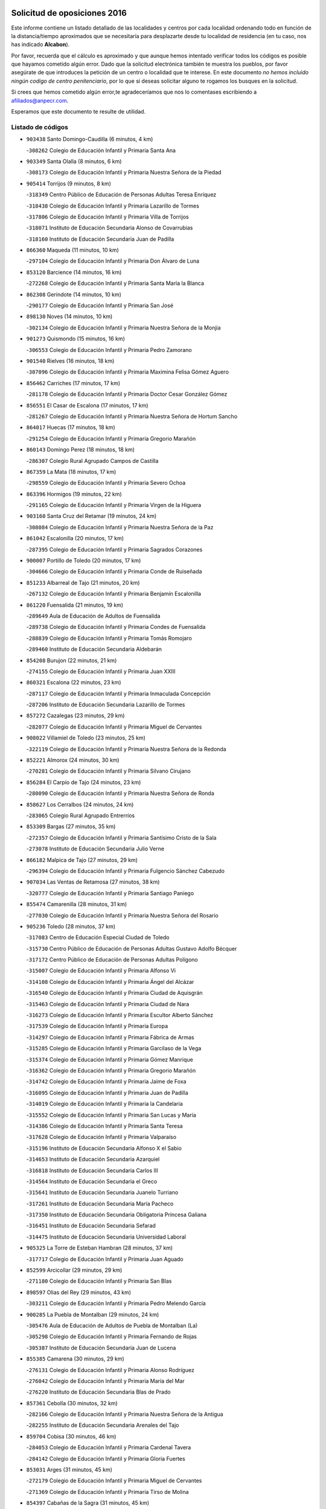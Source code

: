 

.. image:: logo.png
   :align: center

Solicitud de oposiciones 2016
======================================================

  
  
Este informe contiene un listado detallado de las localidades y centros por cada
localidad ordenando todo en función de la distancia/tiempo aproximados que se
necesitaría para desplazarte desde tu localidad de residencia (en tu caso,
nos has indicado **Alcabon**).

Por favor, recuerda que el cálculo es aproximado y que aunque hemos
intentado verificar todos los códigos es posible que hayamos cometido algún
error. Dado que la solicitud electrónica también te muestra los pueblos, por
favor asegúrate de que introduces la petición de un centro o localidad que
te interese. En este documento
*no hemos incluido ningún codigo de centro penitenciario*, por lo que si deseas
solicitar alguno te rogamos los busques en la solicitud.

Si crees que hemos cometido algún error,te agradeceríamos que nos lo comentases
escribiendo a afiliados@anpecr.com.

Esperamos que este documento te resulte de utilidad.



Listado de códigos
-------------------


- ``903438`` Santo Domingo-Caudilla  (6 minutos, 4 km)

  -``308262`` Colegio de Educación Infantil y Primaria Santa Ana
    

- ``903349`` Santa Olalla  (8 minutos, 6 km)

  -``308173`` Colegio de Educación Infantil y Primaria Nuestra Señora de la Piedad
    

- ``905414`` Torrijos  (9 minutos, 8 km)

  -``318349`` Centro Público de Educación de Personas Adultas Teresa Enríquez
    

  -``318438`` Colegio de Educación Infantil y Primaria Lazarillo de Tormes
    

  -``317806`` Colegio de Educación Infantil y Primaria Villa de Torrijos
    

  -``318071`` Instituto de Educación Secundaria Alonso de Covarrubias
    

  -``318160`` Instituto de Educación Secundaria Juan de Padilla
    

- ``866360`` Maqueda  (11 minutos, 10 km)

  -``297104`` Colegio de Educación Infantil y Primaria Don Álvaro de Luna
    

- ``853120`` Barcience  (14 minutos, 16 km)

  -``272268`` Colegio de Educación Infantil y Primaria Santa María la Blanca
    

- ``862308`` Gerindote  (14 minutos, 10 km)

  -``290177`` Colegio de Educación Infantil y Primaria San José
    

- ``898130`` Noves  (14 minutos, 10 km)

  -``302134`` Colegio de Educación Infantil y Primaria Nuestra Señora de la Monjia
    

- ``901273`` Quismondo  (15 minutos, 16 km)

  -``306553`` Colegio de Educación Infantil y Primaria Pedro Zamorano
    

- ``901540`` Rielves  (16 minutos, 18 km)

  -``307096`` Colegio de Educación Infantil y Primaria Maximina Felisa Gómez Aguero
    

- ``856462`` Carriches  (17 minutos, 17 km)

  -``281178`` Colegio de Educación Infantil y Primaria Doctor Cesar González Gómez
    

- ``856551`` El Casar de Escalona  (17 minutos, 17 km)

  -``281267`` Colegio de Educación Infantil y Primaria Nuestra Señora de Hortum Sancho
    

- ``864017`` Huecas  (17 minutos, 18 km)

  -``291254`` Colegio de Educación Infantil y Primaria Gregorio Marañón
    

- ``860143`` Domingo Perez  (18 minutos, 18 km)

  -``286307`` Colegio Rural Agrupado Campos de Castilla
    

- ``867359`` La Mata  (18 minutos, 17 km)

  -``298559`` Colegio de Educación Infantil y Primaria Severo Ochoa
    

- ``863396`` Hormigos  (19 minutos, 22 km)

  -``291165`` Colegio de Educación Infantil y Primaria Virgen de la Higuera
    

- ``903160`` Santa Cruz del Retamar  (19 minutos, 24 km)

  -``308084`` Colegio de Educación Infantil y Primaria Nuestra Señora de la Paz
    

- ``861042`` Escalonilla  (20 minutos, 17 km)

  -``287395`` Colegio de Educación Infantil y Primaria Sagrados Corazones
    

- ``900007`` Portillo de Toledo  (20 minutos, 17 km)

  -``304666`` Colegio de Educación Infantil y Primaria Conde de Ruiseñada
    

- ``851233`` Albarreal de Tajo  (21 minutos, 20 km)

  -``267132`` Colegio de Educación Infantil y Primaria Benjamín Escalonilla
    

- ``861220`` Fuensalida  (21 minutos, 19 km)

  -``289649`` Aula de Educación de Adultos de Fuensalida
    

  -``289738`` Colegio de Educación Infantil y Primaria Condes de Fuensalida
    

  -``288839`` Colegio de Educación Infantil y Primaria Tomás Romojaro
    

  -``289460`` Instituto de Educación Secundaria Aldebarán
    

- ``854208`` Burujon  (22 minutos, 21 km)

  -``274155`` Colegio de Educación Infantil y Primaria Juan XXIII
    

- ``860321`` Escalona  (22 minutos, 23 km)

  -``287117`` Colegio de Educación Infantil y Primaria Inmaculada Concepción
    

  -``287206`` Instituto de Educación Secundaria Lazarillo de Tormes
    

- ``857272`` Cazalegas  (23 minutos, 29 km)

  -``282077`` Colegio de Educación Infantil y Primaria Miguel de Cervantes
    

- ``908022`` Villamiel de Toledo  (23 minutos, 25 km)

  -``322119`` Colegio de Educación Infantil y Primaria Nuestra Señora de la Redonda
    

- ``852221`` Almorox  (24 minutos, 30 km)

  -``270281`` Colegio de Educación Infantil y Primaria Silvano Cirujano
    

- ``856284`` El Carpio de Tajo  (24 minutos, 23 km)

  -``280090`` Colegio de Educación Infantil y Primaria Nuestra Señora de Ronda
    

- ``858627`` Los Cerralbos  (24 minutos, 24 km)

  -``283065`` Colegio Rural Agrupado Entrerríos
    

- ``853309`` Bargas  (27 minutos, 35 km)

  -``272357`` Colegio de Educación Infantil y Primaria Santísimo Cristo de la Sala
    

  -``273078`` Instituto de Educación Secundaria Julio Verne
    

- ``866182`` Malpica de Tajo  (27 minutos, 29 km)

  -``296394`` Colegio de Educación Infantil y Primaria Fulgencio Sánchez Cabezudo
    

- ``907034`` Las Ventas de Retamosa  (27 minutos, 38 km)

  -``320777`` Colegio de Educación Infantil y Primaria Santiago Paniego
    

- ``855474`` Camarenilla  (28 minutos, 31 km)

  -``277030`` Colegio de Educación Infantil y Primaria Nuestra Señora del Rosario
    

- ``905236`` Toledo  (28 minutos, 37 km)

  -``317083`` Centro de Educación Especial Ciudad de Toledo
    

  -``315730`` Centro Público de Educación de Personas Adultas Gustavo Adolfo Bécquer
    

  -``317172`` Centro Público de Educación de Personas Adultas Polígono
    

  -``315007`` Colegio de Educación Infantil y Primaria Alfonso Vi
    

  -``314108`` Colegio de Educación Infantil y Primaria Ángel del Alcázar
    

  -``316540`` Colegio de Educación Infantil y Primaria Ciudad de Aquisgrán
    

  -``315463`` Colegio de Educación Infantil y Primaria Ciudad de Nara
    

  -``316273`` Colegio de Educación Infantil y Primaria Escultor Alberto Sánchez
    

  -``317539`` Colegio de Educación Infantil y Primaria Europa
    

  -``314297`` Colegio de Educación Infantil y Primaria Fábrica de Armas
    

  -``315285`` Colegio de Educación Infantil y Primaria Garcilaso de la Vega
    

  -``315374`` Colegio de Educación Infantil y Primaria Gómez Manrique
    

  -``316362`` Colegio de Educación Infantil y Primaria Gregorio Marañón
    

  -``314742`` Colegio de Educación Infantil y Primaria Jaime de Foxa
    

  -``316095`` Colegio de Educación Infantil y Primaria Juan de Padilla
    

  -``314019`` Colegio de Educación Infantil y Primaria la Candelaria
    

  -``315552`` Colegio de Educación Infantil y Primaria San Lucas y María
    

  -``314386`` Colegio de Educación Infantil y Primaria Santa Teresa
    

  -``317628`` Colegio de Educación Infantil y Primaria Valparaíso
    

  -``315196`` Instituto de Educación Secundaria Alfonso X el Sabio
    

  -``314653`` Instituto de Educación Secundaria Azarquiel
    

  -``316818`` Instituto de Educación Secundaria Carlos III
    

  -``314564`` Instituto de Educación Secundaria el Greco
    

  -``315641`` Instituto de Educación Secundaria Juanelo Turriano
    

  -``317261`` Instituto de Educación Secundaria María Pacheco
    

  -``317350`` Instituto de Educación Secundaria Obligatoria Princesa Galiana
    

  -``316451`` Instituto de Educación Secundaria Sefarad
    

  -``314475`` Instituto de Educación Secundaria Universidad Laboral
    

- ``905325`` La Torre de Esteban Hambran  (28 minutos, 37 km)

  -``317717`` Colegio de Educación Infantil y Primaria Juan Aguado
    

- ``852599`` Arcicollar  (29 minutos, 29 km)

  -``271180`` Colegio de Educación Infantil y Primaria San Blas
    

- ``898597`` Olias del Rey  (29 minutos, 43 km)

  -``303211`` Colegio de Educación Infantil y Primaria Pedro Melendo García
    

- ``900285`` La Puebla de Montalban  (29 minutos, 24 km)

  -``305476`` Aula de Educación de Adultos de Puebla de Montalban (La)
    

  -``305298`` Colegio de Educación Infantil y Primaria Fernando de Rojas
    

  -``305387`` Instituto de Educación Secundaria Juan de Lucena
    

- ``855385`` Camarena  (30 minutos, 29 km)

  -``276131`` Colegio de Educación Infantil y Primaria Alonso Rodríguez
    

  -``276042`` Colegio de Educación Infantil y Primaria María del Mar
    

  -``276220`` Instituto de Educación Secundaria Blas de Prado
    

- ``857361`` Cebolla  (30 minutos, 32 km)

  -``282166`` Colegio de Educación Infantil y Primaria Nuestra Señora de la Antigua
    

  -``282255`` Instituto de Educación Secundaria Arenales del Tajo
    

- ``859704`` Cobisa  (30 minutos, 46 km)

  -``284053`` Colegio de Educación Infantil y Primaria Cardenal Tavera
    

  -``284142`` Colegio de Educación Infantil y Primaria Gloria Fuertes
    

- ``853031`` Arges  (31 minutos, 45 km)

  -``272179`` Colegio de Educación Infantil y Primaria Miguel de Cervantes
    

  -``271369`` Colegio de Educación Infantil y Primaria Tirso de Molina
    

- ``854397`` Cabañas de la Sagra  (31 minutos, 45 km)

  -``274244`` Colegio de Educación Infantil y Primaria San Isidro Labrador
    

- ``866093`` Magan  (31 minutos, 46 km)

  -``296205`` Colegio de Educación Infantil y Primaria Santa Marina
    

- ``898041`` Nombela  (31 minutos, 32 km)

  -``302045`` Colegio de Educación Infantil y Primaria Cristo de la Nava
    

- ``899763`` Las Perdices  (31 minutos, 38 km)

  -``304399`` Colegio de Educación Infantil y Primaria Pintor Tomás Camarero
    

- ``906313`` Valmojado  (31 minutos, 42 km)

  -``320310`` Aula de Educación de Adultos de Valmojado
    

  -``320132`` Colegio de Educación Infantil y Primaria Santo Domingo de Guzmán
    

  -``320221`` Instituto de Educación Secundaria Cañada Real
    

- ``911171`` Yunclillos  (31 minutos, 45 km)

  -``324195`` Colegio de Educación Infantil y Primaria Nuestra Señora de la Salud
    

- ``854119`` Burguillos de Toledo  (32 minutos, 51 km)

  -``274066`` Colegio de Educación Infantil y Primaria Victorio Macho
    

- ``855107`` Calypo Fado  (32 minutos, 47 km)

  -``275232`` Colegio de Educación Infantil y Primaria Calypo
    

- ``856195`` Carmena  (32 minutos, 7 km)

  -``279929`` Colegio de Educación Infantil y Primaria Cristo de la Cueva
    

- ``857094`` Casarrubios del Monte  (32 minutos, 47 km)

  -``281356`` Colegio de Educación Infantil y Primaria San Juan de Dios
    

- ``858716`` Chozas de Canales  (32 minutos, 34 km)

  -``283154`` Colegio de Educación Infantil y Primaria Santa María Magdalena
    

- ``879878`` Mentrida  (32 minutos, 39 km)

  -``299547`` Colegio de Educación Infantil y Primaria Luis Solana
    

  -``299636`` Instituto de Educación Secundaria Antonio Jiménez-Landi
    

- ``902539`` San Roman de los Montes  (32 minutos, 46 km)

  -``307541`` Colegio de Educación Infantil y Primaria Nuestra Señora del Buen Camino
    

- ``863029`` Guadamur  (34 minutos, 49 km)

  -``290266`` Colegio de Educación Infantil y Primaria Nuestra Señora de la Natividad
    

- ``886980`` Mocejon  (34 minutos, 46 km)

  -``300069`` Aula de Educación de Adultos de Mocejon
    

  -``299903`` Colegio de Educación Infantil y Primaria Miguel de Cervantes
    

- ``911082`` Yuncler  (34 minutos, 52 km)

  -``324006`` Colegio de Educación Infantil y Primaria Remigio Laín
    

- ``865005`` Layos  (35 minutos, 48 km)

  -``294229`` Colegio de Educación Infantil y Primaria María Magdalena
    

- ``888788`` Nambroca  (35 minutos, 50 km)

  -``300514`` Colegio de Educación Infantil y Primaria la Fuente
    

- ``899496`` Palomeque  (35 minutos, 55 km)

  -``303856`` Colegio de Educación Infantil y Primaria San Juan Bautista
    

- ``900374`` La Pueblanueva  (35 minutos, 47 km)

  -``305565`` Colegio de Educación Infantil y Primaria San Isidro
    

- ``907490`` Villaluenga de la Sagra  (35 minutos, 51 km)

  -``321765`` Colegio de Educación Infantil y Primaria Juan Palarea
    

  -``321854`` Instituto de Educación Secundaria Castillo del Águila
    

- ``909744`` Villaseca de la Sagra  (35 minutos, 54 km)

  -``322753`` Colegio de Educación Infantil y Primaria Virgen de las Angustias
    

- ``899852`` Polan  (36 minutos, 51 km)

  -``304577`` Aula de Educación de Adultos de Polan
    

  -``304488`` Colegio de Educación Infantil y Primaria José María Corcuera
    

- ``901362`` El Real de San Vicente  (36 minutos, 40 km)

  -``306642`` Colegio Rural Agrupado Tierras de Viriato
    

- ``901451`` Recas  (36 minutos, 49 km)

  -``306731`` Colegio de Educación Infantil y Primaria Cesar Cabañas Caballero
    

  -``306820`` Instituto de Educación Secundaria Arcipreste de Canales
    

- ``904426`` Talavera de la Reina  (36 minutos, 42 km)

  -``313487`` Centro de Educación Especial Bios
    

  -``312677`` Centro Público de Educación de Personas Adultas Río Tajo
    

  -``312588`` Colegio de Educación Infantil y Primaria Antonio Machado
    

  -``313576`` Colegio de Educación Infantil y Primaria Bartolomé Nicolau
    

  -``311044`` Colegio de Educación Infantil y Primaria Federico García Lorca
    

  -``311311`` Colegio de Educación Infantil y Primaria Fray Hernando de Talavera
    

  -``312121`` Colegio de Educación Infantil y Primaria Hernán Cortés
    

  -``312499`` Colegio de Educación Infantil y Primaria José Bárcena
    

  -``311222`` Colegio de Educación Infantil y Primaria Nuestra Señora del Prado
    

  -``312855`` Colegio de Educación Infantil y Primaria Pablo Iglesias
    

  -``311400`` Colegio de Educación Infantil y Primaria San Ildefonso
    

  -``311689`` Colegio de Educación Infantil y Primaria San Juan de Dios
    

  -``311133`` Colegio de Educación Infantil y Primaria Santa María
    

  -``312210`` Instituto de Educación Secundaria Gabriel Alonso de Herrera
    

  -``311867`` Instituto de Educación Secundaria Juan Antonio Castro
    

  -``311778`` Instituto de Educación Secundaria Padre Juan de Mariana
    

  -``313020`` Instituto de Educación Secundaria Puerta de Cuartos
    

  -``313209`` Instituto de Educación Secundaria Ribera del Tajo
    

  -``312032`` Instituto de Educación Secundaria San Isidro
    

- ``865283`` Lominchar  (37 minutos, 58 km)

  -``295039`` Colegio de Educación Infantil y Primaria Ramón y Cajal
    

- ``869791`` Mejorada  (37 minutos, 52 km)

  -``298737`` Colegio Rural Agrupado Ribera del Guadyerbas
    

- ``898319`` Numancia de la Sagra  (37 minutos, 58 km)

  -``302223`` Colegio de Educación Infantil y Primaria Santísimo Cristo de la Misericordia
    

  -``302312`` Instituto de Educación Secundaria Profesor Emilio Lledó
    

- ``902261`` San Martin de Pusa  (37 minutos, 45 km)

  -``307363`` Colegio Rural Agrupado Río Pusa
    

- ``862219`` Gamonal  (38 minutos, 58 km)

  -``290088`` Colegio de Educación Infantil y Primaria Don Cristóbal López
    

- ``911260`` Yuncos  (38 minutos, 57 km)

  -``324462`` Colegio de Educación Infantil y Primaria Guillermo Plaza
    

  -``324284`` Colegio de Educación Infantil y Primaria Nuestra Señora del Consuelo
    

  -``324551`` Colegio de Educación Infantil y Primaria Villa de Yuncos
    

  -``324373`` Instituto de Educación Secundaria la Cañuela
    

- ``857450`` Cedillo del Condado  (39 minutos, 60 km)

  -``282344`` Colegio de Educación Infantil y Primaria Nuestra Señora de la Natividad
    

- ``859615`` Cobeja  (39 minutos, 55 km)

  -``283332`` Colegio de Educación Infantil y Primaria San Juan Bautista
    

- ``904515`` Talavera la Nueva  (39 minutos, 57 km)

  -``313665`` Colegio de Educación Infantil y Primaria San Isidro
    

- ``906402`` Velada  (39 minutos, 59 km)

  -``320599`` Colegio de Educación Infantil y Primaria Andrés Arango
    

- ``851322`` Alberche del Caudillo  (40 minutos, 61 km)

  -``267221`` Colegio de Educación Infantil y Primaria San Isidro
    

- ``852132`` Almonacid de Toledo  (40 minutos, 59 km)

  -``270192`` Colegio de Educación Infantil y Primaria Virgen de la Oliva
    

- ``854575`` Calalberche  (40 minutos, 44 km)

  -``275054`` Colegio de Educación Infantil y Primaria Ribera del Alberche
    

- ``855018`` Calera y Chozas  (41 minutos, 66 km)

  -``275143`` Colegio de Educación Infantil y Primaria Santísimo Cristo de Chozas
    

- ``864295`` Illescas  (41 minutos, 64 km)

  -``292331`` Centro Público de Educación de Personas Adultas Pedro Gumiel
    

  -``293230`` Colegio de Educación Infantil y Primaria Clara Campoamor
    

  -``293141`` Colegio de Educación Infantil y Primaria Ilarcuris
    

  -``292242`` Colegio de Educación Infantil y Primaria la Constitución
    

  -``292064`` Colegio de Educación Infantil y Primaria Martín Chico
    

  -``293052`` Instituto de Educación Secundaria Condestable Álvaro de Luna
    

  -``292153`` Instituto de Educación Secundaria Juan de Padilla
    

- ``903527`` El Señorio de Illescas  (41 minutos, 64 km)

  -``308351`` Colegio de Educación Infantil y Primaria el Greco
    

- ``910361`` Yeles  (41 minutos, 65 km)

  -``323652`` Colegio de Educación Infantil y Primaria San Antonio
    

- ``851055`` Ajofrin  (42 minutos, 59 km)

  -``266322`` Colegio de Educación Infantil y Primaria Jacinto Guerrero
    

- ``869602`` Mazarambroz  (42 minutos, 65 km)

  -``298648`` Colegio de Educación Infantil y Primaria Nuestra Señora del Sagrario
    

- ``889954`` Noez  (42 minutos, 59 km)

  -``301780`` Colegio de Educación Infantil y Primaria Santísimo Cristo de la Salud
    

- ``910183`` El Viso de San Juan  (42 minutos, 62 km)

  -``323107`` Colegio de Educación Infantil y Primaria Fernando de Alarcón
    

  -``323296`` Colegio de Educación Infantil y Primaria Miguel Delibes
    

- ``899585`` Pantoja  (43 minutos, 63 km)

  -``304021`` Colegio de Educación Infantil y Primaria Marqueses de Manzanedo
    

- ``902172`` San Martin de Montalban  (43 minutos, 43 km)

  -``307274`` Colegio de Educación Infantil y Primaria Santísimo Cristo de la Luz
    

- ``908111`` Villaminaya  (43 minutos, 66 km)

  -``322208`` Colegio de Educación Infantil y Primaria Santo Domingo de Silos
    

- ``852310`` Añover de Tajo  (44 minutos, 65 km)

  -``270370`` Colegio de Educación Infantil y Primaria Conde de Mayalde
    

  -``271091`` Instituto de Educación Secundaria San Blas
    

- ``867170`` Mascaraque  (44 minutos, 66 km)

  -``297382`` Colegio de Educación Infantil y Primaria Juan de Padilla
    

- ``904337`` Sonseca  (44 minutos, 66 km)

  -``310879`` Centro Público de Educación de Personas Adultas Cum Laude
    

  -``310968`` Colegio de Educación Infantil y Primaria Peñamiel
    

  -``310501`` Colegio de Educación Infantil y Primaria San Juan Evangelista
    

  -``310690`` Instituto de Educación Secundaria la Sisla
    

- ``889598`` Los Navalmorales  (45 minutos, 52 km)

  -``301146`` Colegio de Educación Infantil y Primaria San Francisco
    

  -``301235`` Instituto de Educación Secundaria los Navalmorales
    

- ``905503`` Totanes  (45 minutos, 65 km)

  -``318527`` Colegio de Educación Infantil y Primaria Inmaculada Concepción
    

- ``862030`` Galvez  (46 minutos, 66 km)

  -``289827`` Colegio de Educación Infantil y Primaria San Juan de la Cruz
    

  -``289916`` Instituto de Educación Secundaria Montes de Toledo
    

- ``899218`` Orgaz  (46 minutos, 72 km)

  -``303589`` Colegio de Educación Infantil y Primaria Conde de Orgaz
    

- ``900552`` Pulgar  (46 minutos, 61 km)

  -``305743`` Colegio de Educación Infantil y Primaria Nuestra Señora de la Blanca
    

- ``861131`` Esquivias  (47 minutos, 70 km)

  -``288650`` Colegio de Educación Infantil y Primaria Catalina de Palacios
    

  -``288472`` Colegio de Educación Infantil y Primaria Miguel de Cervantes
    

  -``288561`` Instituto de Educación Secundaria Alonso Quijada
    

- ``863207`` Las Herencias  (47 minutos, 56 km)

  -``291076`` Colegio de Educación Infantil y Primaria Vera Cruz
    

- ``866271`` Manzaneque  (47 minutos, 74 km)

  -``297015`` Colegio de Educación Infantil y Primaria Álvarez de Toledo
    

- ``906135`` Ugena  (47 minutos, 68 km)

  -``318705`` Colegio de Educación Infantil y Primaria Miguel de Cervantes
    

  -``318894`` Colegio de Educación Infantil y Primaria Tres Torres
    

- ``909833`` Villasequilla  (47 minutos, 66 km)

  -``322842`` Colegio de Educación Infantil y Primaria San Isidro Labrador
    

- ``851144`` Alameda de la Sagra  (48 minutos, 62 km)

  -``267043`` Colegio de Educación Infantil y Primaria Nuestra Señora de la Asunción
    

- ``856373`` Carranque  (48 minutos, 66 km)

  -``280279`` Colegio de Educación Infantil y Primaria Guadarrama
    

  -``281089`` Colegio de Educación Infantil y Primaria Villa de Materno
    

  -``280368`` Instituto de Educación Secundaria Libertad
    

- ``888699`` Mora  (48 minutos, 71 km)

  -``300425`` Aula de Educación de Adultos de Mora
    

  -``300247`` Colegio de Educación Infantil y Primaria Fernando Martín
    

  -``300158`` Colegio de Educación Infantil y Primaria José Ramón Villa
    

  -``300336`` Instituto de Educación Secundaria Peñas Negras
    

- ``889776`` Navamorcuende  (48 minutos, 63 km)

  -``301413`` Colegio Rural Agrupado Sierra de San Vicente
    

- ``899307`` Oropesa  (49 minutos, 80 km)

  -``303678`` Colegio de Educación Infantil y Primaria Martín Gallinar
    

  -``303767`` Instituto de Educación Secundaria Alonso de Orozco
    

- ``853587`` Borox  (50 minutos, 74 km)

  -``273345`` Colegio de Educación Infantil y Primaria Nuestra Señora de la Salud
    

- ``864384`` Lagartera  (50 minutos, 81 km)

  -``294040`` Colegio de Educación Infantil y Primaria Jacinto Guerrero
    

- ``899674`` Parrillas  (50 minutos, 75 km)

  -``304110`` Colegio de Educación Infantil y Primaria Nuestra Señora de la Luz
    

- ``860054`` Cuerva  (51 minutos, 67 km)

  -``286218`` Colegio de Educación Infantil y Primaria Soledad Alonso Dorado
    

- ``869880`` El Membrillo  (52 minutos, 60 km)

  -``298826`` Colegio de Educación Infantil y Primaria Ortega Pérez
    

- ``879789`` Menasalbas  (52 minutos, 73 km)

  -``299458`` Colegio de Educación Infantil y Primaria Nuestra Señora de Fátima
    

- ``889687`` Los Navalucillos  (52 minutos, 60 km)

  -``301324`` Colegio de Educación Infantil y Primaria Nuestra Señora de las Saleras
    

- ``852043`` Alcolea de Tajo  (53 minutos, 82 km)

  -``270003`` Colegio Rural Agrupado Río Tajo
    

- ``855296`` La Calzada de Oropesa  (53 minutos, 88 km)

  -``275321`` Colegio Rural Agrupado Campo Arañuelo
    

- ``864106`` Huerta de Valdecarabanos  (53 minutos, 76 km)

  -``291343`` Colegio de Educación Infantil y Primaria Virgen del Rosario de Pastores
    

- ``904159`` Seseña  (53 minutos, 77 km)

  -``308440`` Colegio de Educación Infantil y Primaria Gabriel Uriarte
    

  -``310056`` Colegio de Educación Infantil y Primaria Juan Carlos I
    

  -``308807`` Colegio de Educación Infantil y Primaria Sisius
    

  -``308718`` Instituto de Educación Secundaria las Salinas
    

  -``308629`` Instituto de Educación Secundaria Margarita Salas
    

- ``908200`` Villamuelas  (53 minutos, 73 km)

  -``322397`` Colegio de Educación Infantil y Primaria Santa María Magdalena
    

- ``910450`` Yepes  (53 minutos, 76 km)

  -``323741`` Colegio de Educación Infantil y Primaria Rafael García Valiño
    

  -``323830`` Instituto de Educación Secundaria Carpetania
    

- ``851500`` Alcaudete de la Jara  (55 minutos, 65 km)

  -``269931`` Colegio de Educación Infantil y Primaria Rufino Mansi
    

- ``889409`` Navalcan  (55 minutos, 78 km)

  -``301057`` Colegio de Educación Infantil y Primaria Blas Tello
    

- ``858805`` Ciruelos  (56 minutos, 84 km)

  -``283243`` Colegio de Educación Infantil y Primaria Santísimo Cristo de la Misericordia
    

- ``888966`` Navahermosa  (56 minutos, 59 km)

  -``300970`` Centro Público de Educación de Personas Adultas la Raña
    

  -``300792`` Colegio de Educación Infantil y Primaria San Miguel Arcángel
    

  -``300881`` Instituto de Educación Secundaria Obligatoria Manuel de Guzmán
    

- ``900463`` El Puente del Arzobispo  (56 minutos, 85 km)

  -``305654`` Colegio Rural Agrupado Villas del Tajo
    

- ``904248`` Seseña Nuevo  (56 minutos, 81 km)

  -``310323`` Centro Público de Educación de Personas Adultas de Seseña Nuevo
    

  -``310412`` Colegio de Educación Infantil y Primaria el Quiñón
    

  -``310145`` Colegio de Educación Infantil y Primaria Fernando de Rojas
    

  -``310234`` Colegio de Educación Infantil y Primaria Gloria Fuertes
    

- ``906591`` Las Ventas con Peña Aguilera  (56 minutos, 73 km)

  -``320688`` Colegio de Educación Infantil y Primaria Nuestra Señora del Águila
    

- ``908578`` Villanueva de Bogas  (57 minutos, 84 km)

  -``322575`` Colegio de Educación Infantil y Primaria Santa Ana
    

- ``910272`` Los Yebenes  (57 minutos, 82 km)

  -``323563`` Aula de Educación de Adultos de Yebenes (Los)
    

  -``323385`` Colegio de Educación Infantil y Primaria San José de Calasanz
    

  -``323474`` Instituto de Educación Secundaria Guadalerzas
    

- ``899129`` Ontigola  (58 minutos, 82 km)

  -``303300`` Colegio de Educación Infantil y Primaria Virgen del Rosario
    

- ``853498`` Belvis de la Jara  (59 minutos, 72 km)

  -``273167`` Colegio de Educación Infantil y Primaria Fernando Jiménez de Gregorio
    

  -``273256`` Instituto de Educación Secundaria Obligatoria la Jara
    

- ``906046`` Turleque  (59 minutos, 91 km)

  -``318616`` Colegio de Educación Infantil y Primaria Fernán González
    

- ``859893`` Consuegra  (1h, 99 km)

  -``285130`` Centro Público de Educación de Personas Adultas Castillo de Consuegra
    

  -``284320`` Colegio de Educación Infantil y Primaria Miguel de Cervantes
    

  -``284231`` Colegio de Educación Infantil y Primaria Santísimo Cristo de la Vera Cruz
    

  -``285041`` Instituto de Educación Secundaria Consaburum
    

- ``898408`` Ocaña  (1h, 88 km)

  -``302868`` Centro Público de Educación de Personas Adultas Gutierre de Cárdenas
    

  -``303122`` Colegio de Educación Infantil y Primaria Pastor Poeta
    

  -``302401`` Colegio de Educación Infantil y Primaria San José de Calasanz
    

  -``302590`` Instituto de Educación Secundaria Alonso de Ercilla
    

  -``302779`` Instituto de Educación Secundaria Miguel Hernández
    

- ``867081`` Marjaliza  (1h 2min, 89 km)

  -``297293`` Colegio de Educación Infantil y Primaria San Juan
    

- ``905058`` Tembleque  (1h 2min, 95 km)

  -``313754`` Colegio de Educación Infantil y Primaria Antonia González
    

- ``860232`` Dosbarrios  (1h 3min, 96 km)

  -``287028`` Colegio de Educación Infantil y Primaria San Isidro Labrador
    

- ``863118`` La Guardia  (1h 4min, 91 km)

  -``290355`` Colegio de Educación Infantil y Primaria Valentín Escobar
    

- ``902350`` San Pablo de los Montes  (1h 4min, 67 km)

  -``307452`` Colegio de Educación Infantil y Primaria Nuestra Señora de Gracia
    

- ``889865`` Noblejas  (1h 5min, 97 km)

  -``301691`` Aula de Educación de Adultos de Noblejas
    

  -``301502`` Colegio de Educación Infantil y Primaria Santísimo Cristo de las Injurias
    

- ``865372`` Madridejos  (1h 6min, 106 km)

  -``296027`` Aula de Educación de Adultos de Madridejos
    

  -``296116`` Centro de Educación Especial Mingoliva
    

  -``295128`` Colegio de Educación Infantil y Primaria Garcilaso de la Vega
    

  -``295306`` Colegio de Educación Infantil y Primaria Santa Ana
    

  -``295217`` Instituto de Educación Secundaria Valdehierro
    

- ``902083`` El Romeral  (1h 8min, 101 km)

  -``307185`` Colegio de Educación Infantil y Primaria Silvano Cirujano
    

- ``906224`` Urda  (1h 8min, 109 km)

  -``320043`` Colegio de Educación Infantil y Primaria Santo Cristo
    

- ``909655`` Villarrubia de Santiago  (1h 8min, 102 km)

  -``322664`` Colegio de Educación Infantil y Primaria Nuestra Señora del Castellar
    

- ``856006`` Camuñas  (1h 9min, 115 km)

  -``277308`` Colegio de Educación Infantil y Primaria Cardenal Cisneros
    

- ``888877`` La Nava de Ricomalillo  (1h 9min, 88 km)

  -``300603`` Colegio de Educación Infantil y Primaria Nuestra Señora del Amor de Dios
    

- ``910094`` Villatobas  (1h 9min, 106 km)

  -``323018`` Colegio de Educación Infantil y Primaria Sagrado Corazón de Jesús
    

- ``820362`` Herencia  (1h 14min, 126 km)

  -``155350`` Aula de Educación de Adultos de Herencia
    

  -``155172`` Colegio de Educación Infantil y Primaria Carrasco Alcalde
    

  -``155261`` Instituto de Educación Secundaria Hermógenes Rodríguez
    

- ``907301`` Villafranca de los Caballeros  (1h 14min, 127 km)

  -``321587`` Colegio de Educación Infantil y Primaria Miguel de Cervantes
    

  -``321676`` Instituto de Educación Secundaria Obligatoria la Falcata
    

- ``865194`` Lillo  (1h 15min, 108 km)

  -``294318`` Colegio de Educación Infantil y Primaria Marcelino Murillo
    

- ``903071`` Santa Cruz de la Zarza  (1h 16min, 119 km)

  -``307630`` Colegio de Educación Infantil y Primaria Eduardo Palomo Rodríguez
    

  -``307819`` Instituto de Educación Secundaria Obligatoria Velsinia
    

- ``820184`` Fuente el Fresno  (1h 18min, 122 km)

  -``154818`` Colegio de Educación Infantil y Primaria Miguel Delibes
    

- ``815326`` Arenas de San Juan  (1h 19min, 135 km)

  -``143387`` Colegio Rural Agrupado de Arenas de San Juan
    

- ``830260`` Villarta de San Juan  (1h 19min, 132 km)

  -``199828`` Colegio de Educación Infantil y Primaria Nuestra Señora de la Paz
    

- ``855563`` El Campillo de la Jara  (1h 19min, 98 km)

  -``277219`` Colegio Rural Agrupado la Jara
    

- ``907212`` Villacañas  (1h 19min, 112 km)

  -``321498`` Aula de Educación de Adultos de Villacañas
    

  -``321031`` Colegio de Educación Infantil y Primaria Santa Bárbara
    

  -``321309`` Instituto de Educación Secundaria Enrique de Arfe
    

  -``321120`` Instituto de Educación Secundaria Garcilaso de la Vega
    

- ``859982`` Corral de Almaguer  (1h 20min, 128 km)

  -``285319`` Colegio de Educación Infantil y Primaria Nuestra Señora de la Muela
    

  -``286129`` Instituto de Educación Secundaria la Besana
    

- ``813439`` Alcazar de San Juan  (1h 21min, 139 km)

  -``137808`` Centro Público de Educación de Personas Adultas Enrique Tierno Galván
    

  -``137719`` Colegio de Educación Infantil y Primaria Alces
    

  -``137085`` Colegio de Educación Infantil y Primaria el Santo
    

  -``140223`` Colegio de Educación Infantil y Primaria Gloria Fuertes
    

  -``140401`` Colegio de Educación Infantil y Primaria Jardín de Arena
    

  -``137263`` Colegio de Educación Infantil y Primaria Jesús Ruiz de la Fuente
    

  -``137174`` Colegio de Educación Infantil y Primaria Juan de Austria
    

  -``139973`` Colegio de Educación Infantil y Primaria Pablo Ruiz Picasso
    

  -``137352`` Colegio de Educación Infantil y Primaria Santa Clara
    

  -``137530`` Instituto de Educación Secundaria Juan Bosco
    

  -``140045`` Instituto de Educación Secundaria María Zambrano
    

  -``137441`` Instituto de Educación Secundaria Miguel de Cervantes Saavedra
    

- ``842501`` Azuqueca de Henares  (1h 21min, 132 km)

  -``241575`` Centro Público de Educación de Personas Adultas Clara Campoamor
    

  -``242107`` Colegio de Educación Infantil y Primaria la Espiga
    

  -``242018`` Colegio de Educación Infantil y Primaria la Paloma
    

  -``241119`` Colegio de Educación Infantil y Primaria la Paz
    

  -``241664`` Colegio de Educación Infantil y Primaria Maestra Plácida Herranz
    

  -``241842`` Colegio de Educación Infantil y Primaria Siglo XXI
    

  -``241208`` Colegio de Educación Infantil y Primaria Virgen de la Soledad
    

  -``241397`` Instituto de Educación Secundaria Arcipreste de Hita
    

  -``241753`` Instituto de Educación Secundaria Profesor Domínguez Ortiz
    

  -``241486`` Instituto de Educación Secundaria San Isidro
    

- ``907123`` La Villa de Don Fadrique  (1h 23min, 124 km)

  -``320866`` Colegio de Educación Infantil y Primaria Ramón y Cajal
    

  -``320955`` Instituto de Educación Secundaria Obligatoria Leonor de Guzmán
    

- ``825046`` Retuerta del Bullaque  (1h 24min, 95 km)

  -``177133`` Colegio Rural Agrupado Montes de Toledo
    

- ``842145`` Alovera  (1h 24min, 138 km)

  -``240676`` Aula de Educación de Adultos de Alovera
    

  -``240587`` Colegio de Educación Infantil y Primaria Campiña Verde
    

  -``240309`` Colegio de Educación Infantil y Primaria Parque Vallejo
    

  -``240120`` Colegio de Educación Infantil y Primaria Virgen de la Paz
    

  -``240498`` Instituto de Educación Secundaria Carmen Burgos de Seguí
    

- ``821172`` Llanos del Caudillo  (1h 25min, 148 km)

  -``156071`` Colegio de Educación Infantil y Primaria el Oasis
    

- ``821350`` Malagon  (1h 26min, 133 km)

  -``156616`` Aula de Educación de Adultos de Malagon
    

  -``156349`` Colegio de Educación Infantil y Primaria Cañada Real
    

  -``156438`` Colegio de Educación Infantil y Primaria Santa Teresa
    

  -``156527`` Instituto de Educación Secundaria Estados del Duque
    

- ``838731`` Tarancon  (1h 26min, 134 km)

  -``227173`` Centro Público de Educación de Personas Adultas Altomira
    

  -``227084`` Colegio de Educación Infantil y Primaria Duque de Riánsares
    

  -``227262`` Colegio de Educación Infantil y Primaria Gloria Fuertes
    

  -``227351`` Instituto de Educación Secundaria la Hontanilla
    

- ``850334`` Villanueva de la Torre  (1h 26min, 138 km)

  -``255347`` Colegio de Educación Infantil y Primaria Gloria Fuertes
    

  -``255258`` Colegio de Educación Infantil y Primaria Paco Rabal
    

  -``255436`` Instituto de Educación Secundaria Newton-Salas
    

- ``817035`` Campo de Criptana  (1h 27min, 147 km)

  -``146807`` Aula de Educación de Adultos de Campo de Criptana
    

  -``146629`` Colegio de Educación Infantil y Primaria Domingo Miras
    

  -``146351`` Colegio de Educación Infantil y Primaria Sagrado Corazón
    

  -``146262`` Colegio de Educación Infantil y Primaria Virgen de Criptana
    

  -``146173`` Colegio de Educación Infantil y Primaria Virgen de la Paz
    

  -``146440`` Instituto de Educación Secundaria Isabel Perillán y Quirós
    

- ``843400`` Chiloeches  (1h 27min, 140 km)

  -``243551`` Colegio de Educación Infantil y Primaria José Inglés
    

  -``243640`` Instituto de Educación Secundaria Peñalba
    

- ``847463`` Quer  (1h 27min, 140 km)

  -``252828`` Colegio de Educación Infantil y Primaria Villa de Quer
    

- ``849806`` Torrejon del Rey  (1h 27min, 135 km)

  -``254359`` Colegio de Educación Infantil y Primaria Virgen de las Candelas
    

- ``854486`` Cabezamesada  (1h 27min, 138 km)

  -``274333`` Colegio de Educación Infantil y Primaria Alonso de Cárdenas
    

- ``830171`` Villarrubia de los Ojos  (1h 28min, 139 km)

  -``199739`` Aula de Educación de Adultos de Villarrubia de los Ojos
    

  -``198740`` Colegio de Educación Infantil y Primaria Rufino Blanco
    

  -``199461`` Colegio de Educación Infantil y Primaria Virgen de la Sierra
    

  -``199550`` Instituto de Educación Secundaria Guadiana
    

- ``843133`` Cabanillas del Campo  (1h 28min, 143 km)

  -``242830`` Colegio de Educación Infantil y Primaria la Senda
    

  -``242741`` Colegio de Educación Infantil y Primaria los Olivos
    

  -``242563`` Colegio de Educación Infantil y Primaria San Blas
    

  -``242652`` Instituto de Educación Secundaria Ana María Matute
    

- ``818023`` Cinco Casas  (1h 29min, 150 km)

  -``147617`` Colegio Rural Agrupado Alciares
    

- ``842234`` La Arboleda  (1h 29min, 145 km)

  -``240765`` Colegio de Educación Infantil y Primaria la Arboleda de Pioz
    

- ``842323`` Los Arenales  (1h 29min, 145 km)

  -``240854`` Colegio de Educación Infantil y Primaria María Montessori
    

- ``845020`` Guadalajara  (1h 29min, 145 km)

  -``245716`` Centro de Educación Especial Virgen del Amparo
    

  -``246615`` Centro Público de Educación de Personas Adultas Río Sorbe
    

  -``244639`` Colegio de Educación Infantil y Primaria Alcarria
    

  -``245805`` Colegio de Educación Infantil y Primaria Alvar Fáñez de Minaya
    

  -``246437`` Colegio de Educación Infantil y Primaria Badiel
    

  -``246070`` Colegio de Educación Infantil y Primaria Balconcillo
    

  -``244728`` Colegio de Educación Infantil y Primaria Cardenal Mendoza
    

  -``246259`` Colegio de Educación Infantil y Primaria el Doncel
    

  -``245082`` Colegio de Educación Infantil y Primaria Isidro Almazán
    

  -``247514`` Colegio de Educación Infantil y Primaria las Lomas
    

  -``246526`` Colegio de Educación Infantil y Primaria Ocejón
    

  -``247792`` Colegio de Educación Infantil y Primaria Parque de la Muñeca
    

  -``245171`` Colegio de Educación Infantil y Primaria Pedro Sanz Vázquez
    

  -``247158`` Colegio de Educación Infantil y Primaria Río Henares
    

  -``246704`` Colegio de Educación Infantil y Primaria Río Tajo
    

  -``245260`` Colegio de Educación Infantil y Primaria Rufino Blanco
    

  -``244817`` Colegio de Educación Infantil y Primaria San Pedro Apóstol
    

  -``247425`` Instituto de Educación Secundaria Aguas Vivas
    

  -``245627`` Instituto de Educación Secundaria Antonio Buero Vallejo
    

  -``245449`` Instituto de Educación Secundaria Brianda de Mendoza
    

  -``246348`` Instituto de Educación Secundaria Castilla
    

  -``247336`` Instituto de Educación Secundaria José Luis Sampedro
    

  -``246893`` Instituto de Educación Secundaria Liceo Caracense
    

  -``245538`` Instituto de Educación Secundaria Luis de Lucena
    

- ``847374`` Pozo de Guadalajara  (1h 29min, 140 km)

  -``252739`` Colegio de Educación Infantil y Primaria Santa Brígida
    

- ``901095`` Quero  (1h 29min, 141 km)

  -``305832`` Colegio de Educación Infantil y Primaria Santiago Cabañas
    

- ``819834`` Fernan Caballero  (1h 30min, 139 km)

  -``154451`` Colegio de Educación Infantil y Primaria Manuel Sastre Velasco
    

- ``833324`` Fuente de Pedro Naharro  (1h 30min, 142 km)

  -``220780`` Colegio Rural Agrupado Retama
    

- ``845487`` Iriepal  (1h 30min, 149 km)

  -``250396`` Colegio Rural Agrupado Francisco Ibáñez
    

- ``844210`` El Coto  (1h 31min, 137 km)

  -``244272`` Colegio de Educación Infantil y Primaria el Coto
    

- ``900196`` La Puebla de Almoradiel  (1h 31min, 133 km)

  -``305109`` Aula de Educación de Adultos de Puebla de Almoradiel (La)
    

  -``304755`` Colegio de Educación Infantil y Primaria Ramón y Cajal
    

  -``304844`` Instituto de Educación Secundaria Aldonza Lorenzo
    

- ``818579`` Cortijos de Arriba  (1h 32min, 125 km)

  -``153285`` Colegio de Educación Infantil y Primaria Nuestra Señora de las Mercedes
    

- ``827022`` El Torno  (1h 32min, 108 km)

  -``191179`` Colegio de Educación Infantil y Primaria Nuestra Señora de Guadalupe
    

- ``843222`` El Casar  (1h 32min, 138 km)

  -``243195`` Aula de Educación de Adultos de Casar (El)
    

  -``243006`` Colegio de Educación Infantil y Primaria Maestros del Casar
    

  -``243284`` Instituto de Educación Secundaria Campiña Alta
    

  -``243373`` Instituto de Educación Secundaria Juan García Valdemora
    

- ``846297`` Marchamalo  (1h 32min, 147 km)

  -``251106`` Aula de Educación de Adultos de Marchamalo
    

  -``250841`` Colegio de Educación Infantil y Primaria Cristo de la Esperanza
    

  -``251017`` Colegio de Educación Infantil y Primaria Maestra Teodora
    

  -``250930`` Instituto de Educación Secundaria Alejo Vera
    

- ``847196`` Pioz  (1h 32min, 143 km)

  -``252461`` Colegio de Educación Infantil y Primaria Castillo de Pioz
    

- ``837298`` Saelices  (1h 33min, 154 km)

  -``226185`` Colegio Rural Agrupado Segóbriga
    

- ``844588`` Galapagos  (1h 33min, 141 km)

  -``244450`` Colegio de Educación Infantil y Primaria Clara Sánchez
    

- ``846564`` Parque de las Castillas  (1h 33min, 137 km)

  -``252005`` Colegio de Educación Infantil y Primaria las Castillas
    

- ``821539`` Manzanares  (1h 34min, 161 km)

  -``157426`` Centro Público de Educación de Personas Adultas San Blas
    

  -``156894`` Colegio de Educación Infantil y Primaria Altagracia
    

  -``156705`` Colegio de Educación Infantil y Primaria Divina Pastora
    

  -``157515`` Colegio de Educación Infantil y Primaria Enrique Tierno Galván
    

  -``157337`` Colegio de Educación Infantil y Primaria la Candelaria
    

  -``157248`` Instituto de Educación Secundaria Azuer
    

  -``157159`` Instituto de Educación Secundaria Pedro Álvarez Sotomayor
    

- ``849995`` Tortola de Henares  (1h 34min, 155 km)

  -``254448`` Colegio de Educación Infantil y Primaria Sagrado Corazón de Jesús
    

- ``901184`` Quintanar de la Orden  (1h 34min, 153 km)

  -``306375`` Centro Público de Educación de Personas Adultas Luis Vives
    

  -``306464`` Colegio de Educación Infantil y Primaria Antonio Machado
    

  -``306008`` Colegio de Educación Infantil y Primaria Cristóbal Colón
    

  -``306286`` Instituto de Educación Secundaria Alonso Quijano
    

  -``306197`` Instituto de Educación Secundaria Infante Don Fadrique
    

- ``831259`` Barajas de Melo  (1h 35min, 154 km)

  -``214667`` Colegio Rural Agrupado Fermín Caballero
    

- ``844499`` Fontanar  (1h 35min, 156 km)

  -``244361`` Colegio de Educación Infantil y Primaria Virgen de la Soledad
    

- ``845209`` Horche  (1h 35min, 154 km)

  -``250029`` Colegio de Educación Infantil y Primaria Nº 2
    

  -``247881`` Colegio de Educación Infantil y Primaria San Roque
    

- ``819745`` Daimiel  (1h 36min, 155 km)

  -``154273`` Centro Público de Educación de Personas Adultas Miguel de Cervantes
    

  -``154362`` Colegio de Educación Infantil y Primaria Albuera
    

  -``154184`` Colegio de Educación Infantil y Primaria Calatrava
    

  -``153552`` Colegio de Educación Infantil y Primaria Infante Don Felipe
    

  -``153641`` Colegio de Educación Infantil y Primaria la Espinosa
    

  -``153463`` Colegio de Educación Infantil y Primaria San Isidro
    

  -``154095`` Instituto de Educación Secundaria Juan D&#39;Opazo
    

  -``153730`` Instituto de Educación Secundaria Ojos del Guadiana
    

- ``908489`` Villanueva de Alcardete  (1h 36min, 147 km)

  -``322486`` Colegio de Educación Infantil y Primaria Nuestra Señora de la Piedad
    

- ``834134`` Horcajo de Santiago  (1h 37min, 147 km)

  -``221312`` Aula de Educación de Adultos de Horcajo de Santiago
    

  -``221223`` Colegio de Educación Infantil y Primaria José Montalvo
    

  -``221401`` Instituto de Educación Secundaria Orden de Santiago
    

- ``849717`` Torija  (1h 37min, 163 km)

  -``254170`` Colegio de Educación Infantil y Primaria Virgen del Amparo
    

- ``850512`` Yunquera de Henares  (1h 37min, 159 km)

  -``255892`` Colegio de Educación Infantil y Primaria Nº 2
    

  -``255614`` Colegio de Educación Infantil y Primaria Virgen de la Granja
    

  -``255703`` Instituto de Educación Secundaria Clara Campoamor
    

- ``879967`` Miguel Esteban  (1h 37min, 157 km)

  -``299725`` Colegio de Educación Infantil y Primaria Cervantes
    

  -``299814`` Instituto de Educación Secundaria Obligatoria Juan Patiño Torres
    

- ``815415`` Argamasilla de Alba  (1h 38min, 164 km)

  -``143743`` Aula de Educación de Adultos de Argamasilla de Alba
    

  -``143654`` Colegio de Educación Infantil y Primaria Azorín
    

  -``143476`` Colegio de Educación Infantil y Primaria Divino Maestro
    

  -``143565`` Colegio de Educación Infantil y Primaria Nuestra Señora de Peñarroya
    

  -``143832`` Instituto de Educación Secundaria Vicente Cano
    

- ``818201`` Consolacion  (1h 38min, 172 km)

  -``153007`` Colegio de Educación Infantil y Primaria Virgen de Consolación
    

- ``826490`` Tomelloso  (1h 38min, 168 km)

  -``188753`` Centro de Educación Especial Ponce de León
    

  -``189652`` Centro Público de Educación de Personas Adultas Simienza
    

  -``189563`` Colegio de Educación Infantil y Primaria Almirante Topete
    

  -``186221`` Colegio de Educación Infantil y Primaria Carmelo Cortés
    

  -``186310`` Colegio de Educación Infantil y Primaria Doña Crisanta
    

  -``188575`` Colegio de Educación Infantil y Primaria Embajadores
    

  -``190369`` Colegio de Educación Infantil y Primaria Felix Grande
    

  -``187031`` Colegio de Educación Infantil y Primaria José Antonio
    

  -``186132`` Colegio de Educación Infantil y Primaria José María del Moral
    

  -``186043`` Colegio de Educación Infantil y Primaria Miguel de Cervantes
    

  -``188842`` Colegio de Educación Infantil y Primaria San Antonio
    

  -``188664`` Colegio de Educación Infantil y Primaria San Isidro
    

  -``188486`` Colegio de Educación Infantil y Primaria San José de Calasanz
    

  -``190091`` Colegio de Educación Infantil y Primaria Virgen de las Viñas
    

  -``189830`` Instituto de Educación Secundaria Airén
    

  -``190180`` Instituto de Educación Secundaria Alto Guadiana
    

  -``187120`` Instituto de Educación Secundaria Eladio Cabañero
    

  -``187309`` Instituto de Educación Secundaria Francisco García Pavón
    

- ``846019`` Lupiana  (1h 38min, 155 km)

  -``250663`` Colegio de Educación Infantil y Primaria Miguel de la Cuesta
    

- ``822071`` Membrilla  (1h 39min, 168 km)

  -``157882`` Aula de Educación de Adultos de Membrilla
    

  -``157793`` Colegio de Educación Infantil y Primaria San José de Calasanz
    

  -``157604`` Colegio de Educación Infantil y Primaria Virgen del Espino
    

  -``159958`` Instituto de Educación Secundaria Marmaria
    

- ``822527`` Pedro Muñoz  (1h 39min, 163 km)

  -``164082`` Aula de Educación de Adultos de Pedro Muñoz
    

  -``164171`` Colegio de Educación Infantil y Primaria Hospitalillo
    

  -``163272`` Colegio de Educación Infantil y Primaria Maestro Juan de Ávila
    

  -``163094`` Colegio de Educación Infantil y Primaria María Luisa Cañas
    

  -``163183`` Colegio de Educación Infantil y Primaria Nuestra Señora de los Ángeles
    

  -``163361`` Instituto de Educación Secundaria Isabel Martínez Buendía
    

- ``832425`` Carrascosa del Campo  (1h 39min, 163 km)

  -``216009`` Aula de Educación de Adultos de Carrascosa del Campo
    

- ``905147`` El Toboso  (1h 39min, 162 km)

  -``313843`` Colegio de Educación Infantil y Primaria Miguel de Cervantes
    

- ``846475`` Mondejar  (1h 40min, 151 km)

  -``251651`` Centro Público de Educación de Personas Adultas Alcarria Baja
    

  -``251562`` Colegio de Educación Infantil y Primaria José Maldonado y Ayuso
    

  -``251740`` Instituto de Educación Secundaria Alcarria Baja
    

- ``850067`` Trijueque  (1h 40min, 167 km)

  -``254626`` Aula de Educación de Adultos de Trijueque
    

  -``254537`` Colegio de Educación Infantil y Primaria San Bernabé
    

- ``825135`` El Robledo  (1h 41min, 116 km)

  -``177222`` Aula de Educación de Adultos de Robledo (El)
    

  -``177311`` Colegio Rural Agrupado Valle del Bullaque
    

- ``835300`` Mota del Cuervo  (1h 41min, 172 km)

  -``223666`` Aula de Educación de Adultos de Mota del Cuervo
    

  -``223844`` Colegio de Educación Infantil y Primaria Santa Rita
    

  -``223577`` Colegio de Educación Infantil y Primaria Virgen de Manjavacas
    

  -``223755`` Instituto de Educación Secundaria Julián Zarco
    

- ``823426`` Porzuna  (1h 42min, 122 km)

  -``166336`` Aula de Educación de Adultos de Porzuna
    

  -``166247`` Colegio de Educación Infantil y Primaria Nuestra Señora del Rosario
    

  -``167057`` Instituto de Educación Secundaria Ribera del Bullaque
    

- ``841068`` Villamayor de Santiago  (1h 42min, 158 km)

  -``230400`` Aula de Educación de Adultos de Villamayor de Santiago
    

  -``230311`` Colegio de Educación Infantil y Primaria Gúzquez
    

  -``230689`` Instituto de Educación Secundaria Obligatoria Ítaca
    

- ``849628`` Tendilla  (1h 42min, 168 km)

  -``254081`` Colegio Rural Agrupado Valles del Tajuña
    

- ``826212`` La Solana  (1h 43min, 174 km)

  -``184245`` Colegio de Educación Infantil y Primaria el Humilladero
    

  -``184067`` Colegio de Educación Infantil y Primaria el Santo
    

  -``185233`` Colegio de Educación Infantil y Primaria Federico Romero
    

  -``184334`` Colegio de Educación Infantil y Primaria Javier Paulino Pérez
    

  -``185055`` Colegio de Educación Infantil y Primaria la Moheda
    

  -``183346`` Colegio de Educación Infantil y Primaria Romero Peña
    

  -``183257`` Colegio de Educación Infantil y Primaria Sagrado Corazón
    

  -``185144`` Instituto de Educación Secundaria Clara Campoamor
    

  -``184156`` Instituto de Educación Secundaria Modesto Navarro
    

- ``827111`` Torralba de Calatrava  (1h 44min, 171 km)

  -``191268`` Colegio de Educación Infantil y Primaria Cristo del Consuelo
    

- ``845398`` Humanes  (1h 44min, 168 km)

  -``250207`` Aula de Educación de Adultos de Humanes
    

  -``250118`` Colegio de Educación Infantil y Primaria Nuestra Señora de Peñahora
    

- ``817124`` Carrion de Calatrava  (1h 45min, 154 km)

  -``147072`` Colegio de Educación Infantil y Primaria Nuestra Señora de la Encarnación
    

- ``850245`` Uceda  (1h 45min, 161 km)

  -``255169`` Colegio de Educación Infantil y Primaria García Lorca
    

- ``817302`` Las Casas  (1h 46min, 155 km)

  -``147250`` Colegio de Educación Infantil y Primaria Nuestra Señora del Rosario
    

- ``818112`` Ciudad Real  (1h 46min, 154 km)

  -``150677`` Centro de Educación Especial Puerta de Santa María
    

  -``151665`` Centro Público de Educación de Personas Adultas Antonio Gala
    

  -``147706`` Colegio de Educación Infantil y Primaria Alcalde José Cruz Prado
    

  -``152742`` Colegio de Educación Infantil y Primaria Alcalde José Maestro
    

  -``150032`` Colegio de Educación Infantil y Primaria Ángel Andrade
    

  -``151020`` Colegio de Educación Infantil y Primaria Carlos Eraña
    

  -``152019`` Colegio de Educación Infantil y Primaria Carlos Vázquez
    

  -``149960`` Colegio de Educación Infantil y Primaria Ciudad Jardín
    

  -``152386`` Colegio de Educación Infantil y Primaria Cristóbal Colón
    

  -``152831`` Colegio de Educación Infantil y Primaria Don Quijote
    

  -``150121`` Colegio de Educación Infantil y Primaria Dulcinea del Toboso
    

  -``152108`` Colegio de Educación Infantil y Primaria Ferroviario
    

  -``150499`` Colegio de Educación Infantil y Primaria Jorge Manrique
    

  -``150210`` Colegio de Educación Infantil y Primaria José María de la Fuente
    

  -``151487`` Colegio de Educación Infantil y Primaria Juan Alcaide
    

  -``152653`` Colegio de Educación Infantil y Primaria María de Pacheco
    

  -``151398`` Colegio de Educación Infantil y Primaria Miguel de Cervantes
    

  -``147895`` Colegio de Educación Infantil y Primaria Pérez Molina
    

  -``150588`` Colegio de Educación Infantil y Primaria Pío XII
    

  -``152564`` Colegio de Educación Infantil y Primaria Santo Tomás de Villanueva Nº 16
    

  -``152475`` Instituto de Educación Secundaria Atenea
    

  -``151576`` Instituto de Educación Secundaria Hernán Pérez del Pulgar
    

  -``150766`` Instituto de Educación Secundaria Maestre de Calatrava
    

  -``150855`` Instituto de Educación Secundaria Maestro Juan de Ávila
    

  -``150944`` Instituto de Educación Secundaria Santa María de Alarcos
    

  -``152297`` Instituto de Educación Secundaria Torreón del Alcázar
    

- ``825402`` San Carlos del Valle  (1h 46min, 184 km)

  -``180282`` Colegio de Educación Infantil y Primaria San Juan Bosco
    

- ``842780`` Brihuega  (1h 46min, 176 km)

  -``242296`` Colegio de Educación Infantil y Primaria Nuestra Señora de la Peña
    

  -``242385`` Instituto de Educación Secundaria Obligatoria Briocense
    

- ``828655`` Valdepeñas  (1h 47min, 190 km)

  -``195131`` Centro de Educación Especial María Luisa Navarro Margati
    

  -``194232`` Centro Público de Educación de Personas Adultas Francisco de Quevedo
    

  -``192256`` Colegio de Educación Infantil y Primaria Jesús Baeza
    

  -``193066`` Colegio de Educación Infantil y Primaria Jesús Castillo
    

  -``192345`` Colegio de Educación Infantil y Primaria Lorenzo Medina
    

  -``193155`` Colegio de Educación Infantil y Primaria Lucero
    

  -``193244`` Colegio de Educación Infantil y Primaria Luis Palacios
    

  -``194143`` Colegio de Educación Infantil y Primaria Maestro Juan Alcaide
    

  -``193333`` Instituto de Educación Secundaria Bernardo de Balbuena
    

  -``194321`` Instituto de Educación Secundaria Francisco Nieva
    

  -``194054`` Instituto de Educación Secundaria Gregorio Prieto
    

- ``834223`` Huete  (1h 47min, 174 km)

  -``221868`` Aula de Educación de Adultos de Huete
    

  -``221779`` Colegio Rural Agrupado Campos de la Alcarria
    

  -``221590`` Instituto de Educación Secundaria Obligatoria Ciudad de Luna
    

- ``816225`` Bolaños de Calatrava  (1h 48min, 178 km)

  -``145274`` Aula de Educación de Adultos de Bolaños de Calatrava
    

  -``144731`` Colegio de Educación Infantil y Primaria Arzobispo Calzado
    

  -``144642`` Colegio de Educación Infantil y Primaria Fernando III el Santo
    

  -``145185`` Colegio de Educación Infantil y Primaria Molino de Viento
    

  -``144820`` Colegio de Educación Infantil y Primaria Virgen del Monte
    

  -``145096`` Instituto de Educación Secundaria Berenguela de Castilla
    

- ``836021`` Palomares del Campo  (1h 48min, 177 km)

  -``224565`` Colegio Rural Agrupado San José de Calasanz
    

- ``841335`` Villares del Saz  (1h 48min, 183 km)

  -``231121`` Colegio Rural Agrupado el Quijote
    

  -``231032`` Instituto de Educación Secundaria los Sauces
    

- ``821083`` Horcajo de los Montes  (1h 49min, 126 km)

  -``155806`` Colegio Rural Agrupado San Isidro
    

  -``155717`` Instituto de Educación Secundaria Montes de Cabañeros
    

- ``826123`` Socuellamos  (1h 49min, 189 km)

  -``183168`` Aula de Educación de Adultos de Socuellamos
    

  -``183079`` Colegio de Educación Infantil y Primaria Carmen Arias
    

  -``182269`` Colegio de Educación Infantil y Primaria el Coso
    

  -``182080`` Colegio de Educación Infantil y Primaria Gerardo Martínez
    

  -``182358`` Instituto de Educación Secundaria Fernando de Mena
    

- ``836110`` El Pedernoso  (1h 49min, 190 km)

  -``224654`` Colegio de Educación Infantil y Primaria Juan Gualberto Avilés
    

- ``833502`` Los Hinojosos  (1h 51min, 174 km)

  -``221045`` Colegio Rural Agrupado Airén
    

- ``836399`` Las Pedroñeras  (1h 52min, 193 km)

  -``225008`` Aula de Educación de Adultos de Pedroñeras (Las)
    

  -``224743`` Colegio de Educación Infantil y Primaria Adolfo Martínez Chicano
    

  -``224832`` Instituto de Educación Secundaria Fray Luis de León
    

- ``842056`` Almoguera  (1h 52min, 162 km)

  -``240031`` Colegio Rural Agrupado Pimafad
    

- ``813528`` Alcoba  (1h 53min, 134 km)

  -``140590`` Colegio de Educación Infantil y Primaria Don Rodrigo
    

- ``814427`` Alhambra  (1h 53min, 193 km)

  -``141122`` Colegio de Educación Infantil y Primaria Nuestra Señora de Fátima
    

- ``822160`` Miguelturra  (1h 53min, 160 km)

  -``161107`` Aula de Educación de Adultos de Miguelturra
    

  -``161018`` Colegio de Educación Infantil y Primaria Benito Pérez Galdós
    

  -``161296`` Colegio de Educación Infantil y Primaria Clara Campoamor
    

  -``160119`` Colegio de Educación Infantil y Primaria el Pradillo
    

  -``160208`` Colegio de Educación Infantil y Primaria Santísimo Cristo de la Misericordia
    

  -``160397`` Instituto de Educación Secundaria Campo de Calatrava
    

- ``823337`` Poblete  (1h 53min, 163 km)

  -``166158`` Colegio de Educación Infantil y Primaria la Alameda
    

- ``831348`` Belmonte  (1h 53min, 192 km)

  -``214756`` Colegio de Educación Infantil y Primaria Fray Luis de León
    

  -``214845`` Instituto de Educación Secundaria San Juan del Castillo
    

- ``815059`` Almagro  (1h 54min, 187 km)

  -``142577`` Aula de Educación de Adultos de Almagro
    

  -``142021`` Colegio de Educación Infantil y Primaria Diego de Almagro
    

  -``141856`` Colegio de Educación Infantil y Primaria Miguel de Cervantes Saavedra
    

  -``142488`` Colegio de Educación Infantil y Primaria Paseo Viejo de la Florida
    

  -``142110`` Instituto de Educación Secundaria Antonio Calvín
    

  -``142399`` Instituto de Educación Secundaria Clavero Fernández de Córdoba
    

- ``823515`` Pozo de la Serna  (1h 54min, 192 km)

  -``167146`` Colegio de Educación Infantil y Primaria Sagrado Corazón
    

- ``824058`` Pozuelo de Calatrava  (1h 54min, 185 km)

  -``167324`` Aula de Educación de Adultos de Pozuelo de Calatrava
    

  -``167235`` Colegio de Educación Infantil y Primaria José María de la Fuente
    

- ``835033`` Las Mesas  (1h 54min, 179 km)

  -``222856`` Aula de Educación de Adultos de Mesas (Las)
    

  -``222767`` Colegio de Educación Infantil y Primaria Hermanos Amorós Fernández
    

  -``223021`` Instituto de Educación Secundaria Obligatoria de Mesas (Las)
    

- ``823159`` Picon  (1h 55min, 137 km)

  -``164260`` Colegio de Educación Infantil y Primaria José María del Moral
    

- ``826034`` Santa Cruz de Mudela  (1h 55min, 206 km)

  -``181270`` Aula de Educación de Adultos de Santa Cruz de Mudela
    

  -``181092`` Colegio de Educación Infantil y Primaria Cervantes
    

  -``181181`` Instituto de Educación Secundaria Máximo Laguna
    

- ``841424`` Albalate de Zorita  (1h 55min, 178 km)

  -``237616`` Aula de Educación de Adultos de Albalate de Zorita
    

  -``237705`` Colegio Rural Agrupado la Colmena
    

- ``822438`` Moral de Calatrava  (1h 56min, 203 km)

  -``162373`` Aula de Educación de Adultos de Moral de Calatrava
    

  -``162006`` Colegio de Educación Infantil y Primaria Agustín Sanz
    

  -``162195`` Colegio de Educación Infantil y Primaria Manuel Clemente
    

  -``162284`` Instituto de Educación Secundaria Peñalba
    

- ``823248`` Piedrabuena  (1h 56min, 138 km)

  -``166069`` Centro Público de Educación de Personas Adultas Montes Norte
    

  -``165259`` Colegio de Educación Infantil y Primaria Luis Vives
    

  -``165070`` Colegio de Educación Infantil y Primaria Miguel de Cervantes
    

  -``165348`` Instituto de Educación Secundaria Mónico Sánchez
    

- ``828833`` Valverde  (1h 56min, 166 km)

  -``196030`` Colegio de Educación Infantil y Primaria Alarcos
    

- ``844121`` Cogolludo  (1h 56min, 185 km)

  -``244183`` Colegio Rural Agrupado la Encina
    

- ``817213`` Carrizosa  (1h 57min, 202 km)

  -``147161`` Colegio de Educación Infantil y Primaria Virgen del Salido
    

- ``812262`` Villarrobledo  (1h 58min, 208 km)

  -``123580`` Centro Público de Educación de Personas Adultas Alonso Quijano
    

  -``124112`` Colegio de Educación Infantil y Primaria Barranco Cafetero
    

  -``123769`` Colegio de Educación Infantil y Primaria Diego Requena
    

  -``122681`` Colegio de Educación Infantil y Primaria Don Francisco Giner de los Ríos
    

  -``122770`` Colegio de Educación Infantil y Primaria Graciano Atienza
    

  -``123035`` Colegio de Educación Infantil y Primaria Jiménez de Córdoba
    

  -``123302`` Colegio de Educación Infantil y Primaria Virgen de la Caridad
    

  -``123124`` Colegio de Educación Infantil y Primaria Virrey Morcillo
    

  -``124023`` Instituto de Educación Secundaria Cencibel
    

  -``123491`` Instituto de Educación Secundaria Octavio Cuartero
    

  -``123213`` Instituto de Educación Secundaria Virrey Morcillo
    

- ``820273`` Granatula de Calatrava  (1h 58min, 195 km)

  -``155083`` Colegio de Educación Infantil y Primaria Nuestra Señora Oreto y Zuqueca
    

- ``828744`` Valenzuela de Calatrava  (1h 58min, 193 km)

  -``195220`` Colegio de Educación Infantil y Primaria Nuestra Señora del Rosario
    

- ``840169`` Villaescusa de Haro  (1h 58min, 198 km)

  -``227807`` Colegio Rural Agrupado Alonso Quijano
    

- ``846108`` Mandayona  (1h 58min, 200 km)

  -``250752`` Colegio de Educación Infantil y Primaria la Cobatilla
    

- ``847007`` Pastrana  (1h 58min, 172 km)

  -``252372`` Aula de Educación de Adultos de Pastrana
    

  -``252283`` Colegio Rural Agrupado de Pastrana
    

  -``252194`` Instituto de Educación Secundaria Leandro Fernández Moratín
    

- ``843044`` Budia  (1h 59min, 191 km)

  -``242474`` Colegio Rural Agrupado Santa Lucía
    

- ``815237`` Almuradiel  (2h, 218 km)

  -``143298`` Colegio de Educación Infantil y Primaria Santiago Apóstol
    

- ``827489`` Torrenueva  (2h, 204 km)

  -``192078`` Colegio de Educación Infantil y Primaria Santiago el Mayor
    

- ``836577`` El Provencio  (2h, 206 km)

  -``225553`` Aula de Educación de Adultos de Provencio (El)
    

  -``225375`` Colegio de Educación Infantil y Primaria Infanta Cristina
    

  -``225464`` Instituto de Educación Secundaria Obligatoria Tomás de la Fuente Jurado
    

- ``837476`` San Lorenzo de la Parrilla  (2h, 198 km)

  -``226541`` Colegio Rural Agrupado Gloria Fuertes
    

- ``847552`` Sacedon  (2h, 195 km)

  -``253182`` Aula de Educación de Adultos de Sacedon
    

  -``253093`` Colegio de Educación Infantil y Primaria la Isabela
    

  -``253271`` Instituto de Educación Secundaria Obligatoria Mar de Castilla
    

- ``830082`` Villanueva de los Infantes  (2h 1min, 206 km)

  -``198651`` Centro Público de Educación de Personas Adultas Miguel de Cervantes
    

  -``197396`` Colegio de Educación Infantil y Primaria Arqueólogo García Bellido
    

  -``198473`` Instituto de Educación Secundaria Francisco de Quevedo
    

  -``198562`` Instituto de Educación Secundaria Ramón Giraldo
    

- ``818390`` Corral de Calatrava  (2h 2min, 176 km)

  -``153196`` Colegio de Educación Infantil y Primaria Nuestra Señora de la Paz
    

- ``845576`` Jadraque  (2h 2min, 191 km)

  -``250485`` Colegio de Educación Infantil y Primaria Romualdo de Toledo
    

  -``250574`` Instituto de Educación Secundaria Valle del Henares
    

- ``825224`` Ruidera  (2h 3min, 211 km)

  -``180004`` Colegio de Educación Infantil y Primaria Juan Aguilar Molina
    

- ``808214`` Ossa de Montiel  (2h 4min, 206 km)

  -``118277`` Aula de Educación de Adultos de Ossa de Montiel
    

  -``118099`` Colegio de Educación Infantil y Primaria Enriqueta Sánchez
    

  -``118188`` Instituto de Educación Secundaria Obligatoria Belerma
    

- ``814060`` Alcolea de Calatrava  (2h 4min, 147 km)

  -``140868`` Aula de Educación de Adultos de Alcolea de Calatrava
    

  -``140779`` Colegio de Educación Infantil y Primaria Tomasa Gallardo
    

- ``814249`` Alcubillas  (2h 4min, 214 km)

  -``140957`` Colegio de Educación Infantil y Primaria Nuestra Señora del Rosario
    

- ``816136`` Ballesteros de Calatrava  (2h 4min, 176 km)

  -``144553`` Colegio de Educación Infantil y Primaria José María del Moral
    

- ``830538`` La Alberca de Zancara  (2h 4min, 213 km)

  -``214578`` Colegio Rural Agrupado Jorge Manrique
    

- ``834045`` Honrubia  (2h 4min, 218 km)

  -``221134`` Colegio Rural Agrupado los Girasoles
    

- ``830449`` Viso del Marques  (2h 6min, 224 km)

  -``199917`` Colegio de Educación Infantil y Primaria Nuestra Señora del Valle
    

  -``200072`` Instituto de Educación Secundaria los Batanes
    

- ``833235`` Cuenca  (2h 6min, 217 km)

  -``218263`` Centro de Educación Especial Infanta Elena
    

  -``218085`` Centro Público de Educación de Personas Adultas Lucas Aguirre
    

  -``217542`` Colegio de Educación Infantil y Primaria Casablanca
    

  -``220502`` Colegio de Educación Infantil y Primaria Ciudad Encantada
    

  -``216643`` Colegio de Educación Infantil y Primaria el Carmen
    

  -``218441`` Colegio de Educación Infantil y Primaria Federico Muelas
    

  -``217631`` Colegio de Educación Infantil y Primaria Fray Luis de León
    

  -``218719`` Colegio de Educación Infantil y Primaria Fuente del Oro
    

  -``220324`` Colegio de Educación Infantil y Primaria Hermanos Valdés
    

  -``220691`` Colegio de Educación Infantil y Primaria Isaac Albéniz
    

  -``216732`` Colegio de Educación Infantil y Primaria la Paz
    

  -``216821`` Colegio de Educación Infantil y Primaria Ramón y Cajal
    

  -``218808`` Colegio de Educación Infantil y Primaria San Fernando
    

  -``218530`` Colegio de Educación Infantil y Primaria San Julian
    

  -``217097`` Colegio de Educación Infantil y Primaria Santa Ana
    

  -``218174`` Colegio de Educación Infantil y Primaria Santa Teresa
    

  -``217186`` Instituto de Educación Secundaria Alfonso ViII
    

  -``217720`` Instituto de Educación Secundaria Fernando Zóbel
    

  -``217275`` Instituto de Educación Secundaria Lorenzo Hervás y Panduro
    

  -``217453`` Instituto de Educación Secundaria Pedro Mercedes
    

  -``217364`` Instituto de Educación Secundaria San José
    

  -``220146`` Instituto de Educación Secundaria Santiago Grisolía
    

- ``837387`` San Clemente  (2h 6min, 223 km)

  -``226452`` Centro Público de Educación de Personas Adultas Campos del Záncara
    

  -``226274`` Colegio de Educación Infantil y Primaria Rafael López de Haro
    

  -``226363`` Instituto de Educación Secundaria Diego Torrente Pérez
    

- ``841513`` Alcolea del Pinar  (2h 6min, 221 km)

  -``237894`` Colegio Rural Agrupado Sierra Ministra
    

- ``844032`` Cifuentes  (2h 6min, 211 km)

  -``243829`` Colegio de Educación Infantil y Primaria San Francisco
    

  -``244094`` Instituto de Educación Secundaria Don Juan Manuel
    

- ``821261`` Luciana  (2h 7min, 151 km)

  -``156160`` Colegio de Educación Infantil y Primaria Isabel la Católica
    

- ``814338`` Aldea del Rey  (2h 9min, 187 km)

  -``141033`` Colegio de Educación Infantil y Primaria Maestro Navas
    

- ``819656`` Cozar  (2h 9min, 214 km)

  -``153374`` Colegio de Educación Infantil y Primaria Santísimo Cristo de la Veracruz
    

- ``829643`` Villahermosa  (2h 9min, 218 km)

  -``196219`` Colegio de Educación Infantil y Primaria San Agustín
    

- ``839908`` Valverde de Jucar  (2h 9min, 216 km)

  -``227718`` Colegio Rural Agrupado Ribera del Júcar
    

- ``848818`` Siguenza  (2h 9min, 216 km)

  -``253727`` Aula de Educación de Adultos de Siguenza
    

  -``253549`` Colegio de Educación Infantil y Primaria San Antonio de Portaceli
    

  -``253638`` Instituto de Educación Secundaria Martín Vázquez de Arce
    

- ``807226`` Minaya  (2h 10min, 234 km)

  -``116746`` Colegio de Educación Infantil y Primaria Diego Ciller Montoya
    

- ``816047`` Arroba de los Montes  (2h 10min, 150 km)

  -``144464`` Colegio Rural Agrupado Río San Marcos
    

- ``816592`` Calzada de Calatrava  (2h 10min, 208 km)

  -``146084`` Aula de Educación de Adultos de Calzada de Calatrava
    

  -``145630`` Colegio de Educación Infantil y Primaria Ignacio de Loyola
    

  -``145541`` Colegio de Educación Infantil y Primaria Santa Teresa de Jesús
    

  -``145819`` Instituto de Educación Secundaria Eduardo Valencia
    

- ``817491`` Castellar de Santiago  (2h 10min, 217 km)

  -``147439`` Colegio de Educación Infantil y Primaria San Juan de Ávila
    

- ``829821`` Villamayor de Calatrava  (2h 10min, 186 km)

  -``197029`` Colegio de Educación Infantil y Primaria Inocente Martín
    

- ``833057`` Casas de Fernando Alonso  (2h 10min, 234 km)

  -``216287`` Colegio Rural Agrupado Tomás y Valiente
    

- ``807593`` Munera  (2h 11min, 217 km)

  -``117378`` Aula de Educación de Adultos de Munera
    

  -``117289`` Colegio de Educación Infantil y Primaria Cervantes
    

  -``117467`` Instituto de Educación Secundaria Obligatoria Bodas de Camacho
    

- ``822349`` Montiel  (2h 11min, 218 km)

  -``161385`` Colegio de Educación Infantil y Primaria Gutiérrez de la Vega
    

- ``848729`` Señorio de Muriel  (2h 11min, 199 km)

  -``253360`` Colegio de Educación Infantil y Primaria el Señorío de Muriel
    

- ``815504`` Argamasilla de Calatrava  (2h 12min, 195 km)

  -``144286`` Aula de Educación de Adultos de Argamasilla de Calatrava
    

  -``144008`` Colegio de Educación Infantil y Primaria Rodríguez Marín
    

  -``144197`` Colegio de Educación Infantil y Primaria Virgen del Socorro
    

  -``144375`` Instituto de Educación Secundaria Alonso Quijano
    

- ``841246`` Villar de Olalla  (2h 12min, 224 km)

  -``230956`` Colegio Rural Agrupado Elena Fortún
    

- ``816403`` Cabezarados  (2h 14min, 196 km)

  -``145452`` Colegio de Educación Infantil y Primaria Nuestra Señora de Finibusterre
    

- ``837565`` Sisante  (2h 14min, 240 km)

  -``226630`` Colegio de Educación Infantil y Primaria Fernández Turégano
    

  -``226819`` Instituto de Educación Secundaria Obligatoria Camino Romano
    

- ``824147`` Los Pozuelos de Calatrava  (2h 15min, 156 km)

  -``170017`` Colegio de Educación Infantil y Primaria Santa Quiteria
    

- ``824503`` Puertollano  (2h 15min, 196 km)

  -``174347`` Centro Público de Educación de Personas Adultas Antonio Machado
    

  -``175157`` Colegio de Educación Infantil y Primaria Ángel Andrade
    

  -``171194`` Colegio de Educación Infantil y Primaria Calderón de la Barca
    

  -``171005`` Colegio de Educación Infantil y Primaria Cervantes
    

  -``175068`` Colegio de Educación Infantil y Primaria David Jiménez Avendaño
    

  -``172360`` Colegio de Educación Infantil y Primaria Doctor Limón
    

  -``175335`` Colegio de Educación Infantil y Primaria Enrique Tierno Galván
    

  -``172093`` Colegio de Educación Infantil y Primaria Giner de los Ríos
    

  -``172182`` Colegio de Educación Infantil y Primaria Gonzalo de Berceo
    

  -``174258`` Colegio de Educación Infantil y Primaria Juan Ramón Jiménez
    

  -``171283`` Colegio de Educación Infantil y Primaria Menéndez Pelayo
    

  -``171372`` Colegio de Educación Infantil y Primaria Miguel de Unamuno
    

  -``172271`` Colegio de Educación Infantil y Primaria Ramón y Cajal
    

  -``173081`` Colegio de Educación Infantil y Primaria Severo Ochoa
    

  -``170384`` Colegio de Educación Infantil y Primaria Vicente Aleixandre
    

  -``176234`` Instituto de Educación Secundaria Comendador Juan de Távora
    

  -``174169`` Instituto de Educación Secundaria Dámaso Alonso
    

  -``173170`` Instituto de Educación Secundaria Fray Andrés
    

  -``176323`` Instituto de Educación Secundaria Galileo Galilei
    

  -``176056`` Instituto de Educación Secundaria Leonardo Da Vinci
    

- ``827200`` Torre de Juan Abad  (2h 15min, 223 km)

  -``191357`` Colegio de Educación Infantil y Primaria Francisco de Quevedo
    

- ``832158`` Cañaveras  (2h 15min, 216 km)

  -``215477`` Colegio Rural Agrupado los Olivos
    

- ``839819`` Valera de Abajo  (2h 15min, 224 km)

  -``227440`` Colegio de Educación Infantil y Primaria Virgen del Rosario
    

  -``227629`` Instituto de Educación Secundaria Duque de Alarcón
    

- ``803352`` El Bonillo  (2h 16min, 226 km)

  -``110896`` Aula de Educación de Adultos de Bonillo (El)
    

  -``110618`` Colegio de Educación Infantil y Primaria Antón Díaz
    

  -``110707`` Instituto de Educación Secundaria las Sabinas
    

- ``850156`` Trillo  (2h 16min, 223 km)

  -``254804`` Aula de Educación de Adultos de Trillo
    

  -``254715`` Colegio de Educación Infantil y Primaria Ciudad de Capadocia
    

- ``810286`` La Roda  (2h 17min, 247 km)

  -``120338`` Aula de Educación de Adultos de Roda (La)
    

  -``119443`` Colegio de Educación Infantil y Primaria José Antonio
    

  -``119532`` Colegio de Educación Infantil y Primaria Juan Ramón Ramírez
    

  -``120249`` Colegio de Educación Infantil y Primaria Miguel Hernández
    

  -``120060`` Colegio de Educación Infantil y Primaria Tomás Navarro Tomás
    

  -``119621`` Instituto de Educación Secundaria Doctor Alarcón Santón
    

  -``119710`` Instituto de Educación Secundaria Maestro Juan Rubio
    

- ``815148`` Almodovar del Campo  (2h 18min, 200 km)

  -``143109`` Aula de Educación de Adultos de Almodovar del Campo
    

  -``142666`` Colegio de Educación Infantil y Primaria Maestro Juan de Ávila
    

  -``142755`` Colegio de Educación Infantil y Primaria Virgen del Carmen
    

  -``142844`` Instituto de Educación Secundaria San Juan Bautista de la Concepción
    

- ``806416`` Lezuza  (2h 19min, 232 km)

  -``116012`` Aula de Educación de Adultos de Lezuza
    

  -``115847`` Colegio Rural Agrupado Camino de Aníbal
    

- ``812440`` Abenojar  (2h 19min, 203 km)

  -``136453`` Colegio de Educación Infantil y Primaria Nuestra Señora de la Encarnación
    

- ``840347`` Villalba de la Sierra  (2h 20min, 236 km)

  -``230133`` Colegio Rural Agrupado Miguel Delibes
    

- ``824325`` Puebla del Principe  (2h 21min, 226 km)

  -``170295`` Colegio de Educación Infantil y Primaria Miguel González Calero
    

- ``829732`` Villamanrique  (2h 21min, 230 km)

  -``196308`` Colegio de Educación Infantil y Primaria Nuestra Señora de Gracia
    

- ``813250`` Albaladejo  (2h 22min, 231 km)

  -``136720`` Colegio Rural Agrupado Orden de Santiago
    

- ``803085`` Barrax  (2h 23min, 242 km)

  -``110251`` Aula de Educación de Adultos de Barrax
    

  -``110162`` Colegio de Educación Infantil y Primaria Benjamín Palencia
    

- ``826301`` Terrinches  (2h 23min, 232 km)

  -``185322`` Colegio de Educación Infantil y Primaria Miguel de Cervantes
    

- ``805428`` La Gineta  (2h 24min, 264 km)

  -``113771`` Colegio de Educación Infantil y Primaria Mariano Munera
    

- ``829910`` Villanueva de la Fuente  (2h 24min, 236 km)

  -``197118`` Colegio de Educación Infantil y Primaria Inmaculada Concepción
    

  -``197207`` Instituto de Educación Secundaria Obligatoria Mentesa Oretana
    

- ``811541`` Villalgordo del Júcar  (2h 25min, 259 km)

  -``122136`` Colegio de Educación Infantil y Primaria San Roque
    

- ``832514`` Casas de Benitez  (2h 25min, 250 km)

  -``216198`` Colegio Rural Agrupado Molinos del Júcar
    

- ``813072`` Agudo  (2h 27min, 198 km)

  -``136542`` Colegio de Educación Infantil y Primaria Virgen de la Estrella
    

- ``820540`` Hinojosas de Calatrava  (2h 27min, 208 km)

  -``155628`` Colegio Rural Agrupado Valle de Alcudia
    

- ``816314`` Brazatortas  (2h 28min, 214 km)

  -``145363`` Colegio de Educación Infantil y Primaria Cervantes
    

- ``835589`` Motilla del Palancar  (2h 28min, 252 km)

  -``224387`` Centro Público de Educación de Personas Adultas Cervantes
    

  -``224109`` Colegio de Educación Infantil y Primaria San Gil Abad
    

  -``224298`` Instituto de Educación Secundaria Jorge Manrique
    

- ``827578`` Valdemanco del Esteras  (2h 29min, 204 km)

  -``192167`` Colegio de Educación Infantil y Primaria Virgen del Valle
    

- ``824236`` Puebla de Don Rodrigo  (2h 30min, 168 km)

  -``170106`` Colegio de Educación Infantil y Primaria San Fermín
    

- ``833146`` Casasimarro  (2h 30min, 260 km)

  -``216465`` Aula de Educación de Adultos de Casasimarro
    

  -``216376`` Colegio de Educación Infantil y Primaria Luis de Mateo
    

  -``216554`` Instituto de Educación Secundaria Obligatoria Publio López Mondejar
    

- ``836488`` Priego  (2h 30min, 233 km)

  -``225286`` Colegio Rural Agrupado Guadiela
    

  -``225197`` Instituto de Educación Secundaria Diego Jesús Jiménez
    

- ``841157`` Villanueva de la Jara  (2h 30min, 262 km)

  -``230778`` Colegio de Educación Infantil y Primaria Hermenegildo Moreno
    

  -``230867`` Instituto de Educación Secundaria Obligatoria de Villanueva de la Jara
    

- ``811185`` Tarazona de la Mancha  (2h 33min, 273 km)

  -``121237`` Aula de Educación de Adultos de Tarazona de la Mancha
    

  -``121059`` Colegio de Educación Infantil y Primaria Eduardo Sanchiz
    

  -``121148`` Instituto de Educación Secundaria José Isbert
    

- ``842412`` Atienza  (2h 33min, 236 km)

  -``240943`` Colegio Rural Agrupado Serranía de Atienza
    

- ``810464`` San Pedro  (2h 34min, 254 km)

  -``120605`` Colegio de Educación Infantil y Primaria Margarita Sotos
    

- ``802542`` Balazote  (2h 35min, 254 km)

  -``109812`` Aula de Educación de Adultos de Balazote
    

  -``109723`` Colegio de Educación Infantil y Primaria Nuestra Señora del Rosario
    

  -``110073`` Instituto de Educación Secundaria Obligatoria Vía Heraclea
    

- ``825591`` San Lorenzo de Calatrava  (2h 35min, 255 km)

  -``180371`` Colegio Rural Agrupado Sierra Morena
    

- ``809847`` Pozuelo  (2h 37min, 262 km)

  -``119087`` Colegio Rural Agrupado los Llanos
    

- ``810197`` Robledo  (2h 37min, 252 km)

  -``119354`` Colegio Rural Agrupado Sierra de Alcaraz
    

- ``825313`` Saceruela  (2h 37min, 187 km)

  -``180193`` Colegio de Educación Infantil y Primaria Virgen de las Cruces
    

- ``832069`` Cañamares  (2h 37min, 240 km)

  -``215388`` Colegio Rural Agrupado los Sauces
    

- ``832336`` Carboneras de Guadazaon  (2h 37min, 260 km)

  -``215833`` Colegio Rural Agrupado Miguel Cervantes
    

  -``215744`` Instituto de Educación Secundaria Obligatoria Juan de Valdés
    

- ``833413`` Graja de Iniesta  (2h 38min, 285 km)

  -``220969`` Colegio Rural Agrupado Camino Real de Levante
    

- ``801376`` Albacete  (2h 39min, 283 km)

  -``106848`` Aula de Educación de Adultos de Albacete
    

  -``103873`` Centro de Educación Especial Eloy Camino
    

  -``104049`` Centro Público de Educación de Personas Adultas los Llanos
    

  -``103695`` Colegio de Educación Infantil y Primaria Ana Soto
    

  -``103239`` Colegio de Educación Infantil y Primaria Antonio Machado
    

  -``103417`` Colegio de Educación Infantil y Primaria Benjamín Palencia
    

  -``100442`` Colegio de Educación Infantil y Primaria Carlos V
    

  -``103328`` Colegio de Educación Infantil y Primaria Castilla-la Mancha
    

  -``100620`` Colegio de Educación Infantil y Primaria Cervantes
    

  -``100531`` Colegio de Educación Infantil y Primaria Cristóbal Colón
    

  -``100809`` Colegio de Educación Infantil y Primaria Cristóbal Valera
    

  -``100998`` Colegio de Educación Infantil y Primaria Diego Velázquez
    

  -``101074`` Colegio de Educación Infantil y Primaria Doctor Fleming
    

  -``103506`` Colegio de Educación Infantil y Primaria Federico Mayor Zaragoza
    

  -``105493`` Colegio de Educación Infantil y Primaria Feria-Isabel Bonal
    

  -``106570`` Colegio de Educación Infantil y Primaria Francisco Giner de los Ríos
    

  -``106203`` Colegio de Educación Infantil y Primaria Gloria Fuertes
    

  -``101252`` Colegio de Educación Infantil y Primaria Inmaculada Concepción
    

  -``105037`` Colegio de Educación Infantil y Primaria José Prat García
    

  -``105215`` Colegio de Educación Infantil y Primaria José Salustiano Serna
    

  -``106114`` Colegio de Educación Infantil y Primaria la Paz
    

  -``101341`` Colegio de Educación Infantil y Primaria María de los Llanos Martínez
    

  -``104316`` Colegio de Educación Infantil y Primaria Parque Sur
    

  -``104227`` Colegio de Educación Infantil y Primaria Pedro Simón Abril
    

  -``101430`` Colegio de Educación Infantil y Primaria Príncipe Felipe
    

  -``101619`` Colegio de Educación Infantil y Primaria Reina Sofía
    

  -``104594`` Colegio de Educación Infantil y Primaria San Antón
    

  -``101708`` Colegio de Educación Infantil y Primaria San Fernando
    

  -``101897`` Colegio de Educación Infantil y Primaria San Fulgencio
    

  -``104138`` Colegio de Educación Infantil y Primaria San Pablo
    

  -``101163`` Colegio de Educación Infantil y Primaria Severo Ochoa
    

  -``104772`` Colegio de Educación Infantil y Primaria Villacerrada
    

  -``102062`` Colegio de Educación Infantil y Primaria Virgen de los Llanos
    

  -``105126`` Instituto de Educación Secundaria Al-Basit
    

  -``102240`` Instituto de Educación Secundaria Alto de los Molinos
    

  -``103784`` Instituto de Educación Secundaria Amparo Sanz
    

  -``102607`` Instituto de Educación Secundaria Andrés de Vandelvira
    

  -``102429`` Instituto de Educación Secundaria Bachiller Sabuco
    

  -``104683`` Instituto de Educación Secundaria Diego de Siloé
    

  -``102796`` Instituto de Educación Secundaria Don Bosco
    

  -``105760`` Instituto de Educación Secundaria Federico García Lorca
    

  -``105304`` Instituto de Educación Secundaria Julio Rey Pastor
    

  -``104405`` Instituto de Educación Secundaria Leonardo Da Vinci
    

  -``102151`` Instituto de Educación Secundaria los Olmos
    

  -``102885`` Instituto de Educación Secundaria Parque Lineal
    

  -``105582`` Instituto de Educación Secundaria Ramón y Cajal
    

  -``102518`` Instituto de Educación Secundaria Tomás Navarro Tomás
    

  -``103050`` Instituto de Educación Secundaria Universidad Laboral
    

  -``106759`` Sección de Instituto de Educación Secundaria de Albacete
    

- ``831526`` Campillo de Altobuey  (2h 39min, 264 km)

  -``215299`` Colegio Rural Agrupado los Pinares
    

- ``802186`` Alcaraz  (2h 40min, 258 km)

  -``107747`` Aula de Educación de Adultos de Alcaraz
    

  -``107569`` Colegio de Educación Infantil y Primaria Nuestra Señora de Cortes
    

  -``107658`` Instituto de Educación Secundaria Pedro Simón Abril
    

- ``803530`` Casas de Juan Nuñez  (2h 41min, 285 km)

  -``111061`` Colegio de Educación Infantil y Primaria San Pedro Apóstol
    

- ``837109`` Quintanar del Rey  (2h 41min, 282 km)

  -``225820`` Aula de Educación de Adultos de Quintanar del Rey
    

  -``226096`` Colegio de Educación Infantil y Primaria Paula Soler Sanchiz
    

  -``225642`` Colegio de Educación Infantil y Primaria Valdemembra
    

  -``225731`` Instituto de Educación Secundaria Fernando de los Ríos
    

- ``840258`` Villagarcia del Llano  (2h 41min, 283 km)

  -``230044`` Colegio de Educación Infantil y Primaria Virrey Núñez de Haro
    

- ``807048`` Madrigueras  (2h 42min, 282 km)

  -``116568`` Aula de Educación de Adultos de Madrigueras
    

  -``116290`` Colegio de Educación Infantil y Primaria Constitución Española
    

  -``116479`` Instituto de Educación Secundaria Río Júcar
    

- ``810553`` Santa Ana  (2h 42min, 277 km)

  -``120794`` Colegio de Educación Infantil y Primaria Pedro Simón Abril
    

- ``812173`` Villapalacios  (2h 42min, 260 km)

  -``122592`` Colegio Rural Agrupado los Olivos
    

- ``834312`` Iniesta  (2h 43min, 280 km)

  -``222211`` Aula de Educación de Adultos de Iniesta
    

  -``222122`` Colegio de Educación Infantil y Primaria María Jover
    

  -``222033`` Instituto de Educación Secundaria Cañada de la Encina
    

- ``835122`` Minglanilla  (2h 43min, 292 km)

  -``223110`` Colegio de Educación Infantil y Primaria Princesa Sofía
    

  -``223399`` Instituto de Educación Secundaria Obligatoria Puerta de Castilla
    

- ``840525`` Villalpardo  (2h 43min, 294 km)

  -``230222`` Colegio Rural Agrupado Manchuela
    

- ``804340`` Chinchilla de Monte-Aragon  (2h 46min, 298 km)

  -``112783`` Aula de Educación de Adultos de Chinchilla de Monte-Aragon
    

  -``112505`` Colegio de Educación Infantil y Primaria Alcalde Galindo
    

  -``112694`` Instituto de Educación Secundaria Obligatoria Cinxella
    

- ``846386`` Molina  (2h 46min, 282 km)

  -``251473`` Aula de Educación de Adultos de Molina
    

  -``251295`` Colegio de Educación Infantil y Primaria Virgen de la Hoz
    

  -``251384`` Instituto de Educación Secundaria Molina de Aragón
    

- ``850423`` Villel de Mesa  (2h 46min, 269 km)

  -``255525`` Colegio Rural Agrupado el Rincón de Castilla
    

- ``808581`` Pozo Cañada  (2h 47min, 311 km)

  -``118633`` Aula de Educación de Adultos de Pozo Cañada
    

  -``118544`` Colegio de Educación Infantil y Primaria Virgen del Rosario
    

  -``118722`` Instituto de Educación Secundaria Obligatoria Alfonso Iniesta
    

- ``834590`` Ledaña  (2h 48min, 294 km)

  -``222678`` Colegio de Educación Infantil y Primaria San Roque
    

- ``801287`` Aguas Nuevas  (2h 49min, 284 km)

  -``100264`` Colegio de Educación Infantil y Primaria San Isidro Labrador
    

  -``100353`` Instituto de Educación Secundaria Pinar de Salomón
    

- ``807137`` Mahora  (2h 49min, 289 km)

  -``116657`` Colegio de Educación Infantil y Primaria Nuestra Señora de Gracia
    

- ``808303`` Peñas de San Pedro  (2h 49min, 276 km)

  -``118366`` Colegio Rural Agrupado Peñas
    

- ``811452`` Valdeganga  (2h 51min, 307 km)

  -``122047`` Colegio Rural Agrupado Nuestra Señora del Rosario
    

- ``817580`` Chillon  (2h 52min, 226 km)

  -``147528`` Colegio de Educación Infantil y Primaria Nuestra Señora del Castillo
    

- ``810375`` El Salobral  (2h 53min, 285 km)

  -``120516`` Colegio de Educación Infantil y Primaria Príncipe Felipe
    

- ``820095`` Fuencaliente  (2h 53min, 251 km)

  -``154540`` Colegio de Educación Infantil y Primaria Nuestra Señora de los Baños
    

  -``154729`` Instituto de Educación Secundaria Obligatoria Peña Escrita
    

- ``804251`` Cenizate  (2h 54min, 296 km)

  -``112416`` Aula de Educación de Adultos de Cenizate
    

  -``112327`` Colegio Rural Agrupado Pinares de la Manchuela
    

- ``808492`` Petrola  (2h 54min, 318 km)

  -``118455`` Colegio Rural Agrupado Laguna de Pétrola
    

- ``809669`` Pozohondo  (2h 54min, 284 km)

  -``118811`` Colegio Rural Agrupado Pozohondo
    

- ``812084`` Villamalea  (2h 54min, 310 km)

  -``122314`` Aula de Educación de Adultos de Villamalea
    

  -``122225`` Colegio de Educación Infantil y Primaria Ildefonso Navarro
    

  -``122403`` Instituto de Educación Secundaria Obligatoria Río Cabriel
    

- ``814516`` Almaden  (2h 54min, 217 km)

  -``141767`` Centro Público de Educación de Personas Adultas de Almaden
    

  -``141300`` Colegio de Educación Infantil y Primaria Hijos de Obreros
    

  -``141211`` Colegio de Educación Infantil y Primaria Jesús Nazareno
    

  -``141678`` Instituto de Educación Secundaria Mercurio
    

  -``141589`` Instituto de Educación Secundaria Pablo Ruiz Picasso
    

- ``832247`` Cañete  (2h 56min, 287 km)

  -``215566`` Colegio Rural Agrupado Alto Cabriel
    

  -``215655`` Instituto de Educación Secundaria Obligatoria 4 de Junio
    

- ``806149`` Higueruela  (2h 59min, 329 km)

  -``115480`` Colegio Rural Agrupado los Molinos
    

- ``803263`` Bonete  (3h, 333 km)

  -``110529`` Colegio de Educación Infantil y Primaria Pablo Picasso
    

- ``805339`` Fuentealbilla  (3h, 306 km)

  -``113682`` Colegio de Educación Infantil y Primaria Cristo del Valle
    

- ``801009`` Abengibre  (3h 1min, 309 km)

  -``100086`` Aula de Educación de Adultos de Abengibre
    

- ``831437`` Beteta  (3h 3min, 268 km)

  -``215010`` Colegio de Educación Infantil y Primaria Virgen de la Rosa
    

- ``810008`` Riopar  (3h 4min, 279 km)

  -``119176`` Colegio Rural Agrupado Calar del Mundo
    

  -``119265`` Sección de Instituto de Educación Secundaria de Riopar
    

- ``811363`` Tobarra  (3h 4min, 336 km)

  -``121871`` Aula de Educación de Adultos de Tobarra
    

  -``121415`` Colegio de Educación Infantil y Primaria Cervantes
    

  -``121504`` Colegio de Educación Infantil y Primaria Cristo de la Antigua
    

  -``121782`` Colegio de Educación Infantil y Primaria Nuestra Señora de la Asunción
    

  -``121693`` Instituto de Educación Secundaria Cristóbal Pérez Pastor
    

- ``813161`` Alamillo  (3h 4min, 266 km)

  -``136631`` Colegio Rural Agrupado de Alamillo
    

- ``847285`` Poveda de la Sierra  (3h 5min, 279 km)

  -``252550`` Colegio Rural Agrupado José Luis Sampedro
    

- ``801554`` Alborea  (3h 6min, 320 km)

  -``107291`` Colegio Rural Agrupado la Manchuela
    

- ``807404`` Montealegre del Castillo  (3h 7min, 343 km)

  -``117000`` Colegio de Educación Infantil y Primaria Virgen de Consolación
    

- ``804073`` Casas-Ibañez  (3h 9min, 320 km)

  -``111428`` Centro Público de Educación de Personas Adultas la Manchuela
    

  -``111150`` Colegio de Educación Infantil y Primaria San Agustín
    

  -``111339`` Instituto de Educación Secundaria Bonifacio Sotos
    

- ``805150`` Fuente-Alamo  (3h 9min, 340 km)

  -``113593`` Aula de Educación de Adultos de Fuente-Alamo
    

  -``113315`` Colegio de Educación Infantil y Primaria Don Quijote y Sancho
    

  -``113404`` Instituto de Educación Secundaria Miguel de Cervantes
    

- ``802364`` Alpera  (3h 12min, 353 km)

  -``109634`` Aula de Educación de Adultos de Alpera
    

  -``109456`` Colegio de Educación Infantil y Primaria Vera Cruz
    

  -``109545`` Instituto de Educación Secundaria Obligatoria Pascual Serrano
    

- ``805517`` Hellin  (3h 12min, 347 km)

  -``115391`` Aula de Educación de Adultos de Hellin
    

  -``114859`` Centro de Educación Especial Cruz de Mayo
    

  -``114670`` Centro Público de Educación de Personas Adultas López del Oro
    

  -``115202`` Colegio de Educación Infantil y Primaria Entre Culturas
    

  -``114036`` Colegio de Educación Infantil y Primaria Isabel la Católica
    

  -``115113`` Colegio de Educación Infantil y Primaria la Olivarera
    

  -``114125`` Colegio de Educación Infantil y Primaria Martínez Parras
    

  -``114214`` Colegio de Educación Infantil y Primaria Nuestra Señora del Rosario
    

  -``114492`` Instituto de Educación Secundaria Cristóbal Lozano
    

  -``113860`` Instituto de Educación Secundaria Izpisúa Belmonte
    

  -``114581`` Instituto de Educación Secundaria Justo Millán
    

  -``114303`` Instituto de Educación Secundaria Melchor de Macanaz
    

- ``806238`` Isso  (3h 12min, 352 km)

  -``115669`` Colegio de Educación Infantil y Primaria Santiago Apóstol
    

- ``835211`` Mira  (3h 12min, 332 km)

  -``223488`` Colegio Rural Agrupado Fuente Vieja
    

- ``801465`` Albatana  (3h 13min, 356 km)

  -``107102`` Colegio Rural Agrupado Laguna de Alboraj
    

- ``802275`` Almansa  (3h 13min, 356 km)

  -``108468`` Centro Público de Educación de Personas Adultas Castillo de Almansa
    

  -``108646`` Colegio de Educación Infantil y Primaria Claudio Sánchez Albornoz
    

  -``107836`` Colegio de Educación Infantil y Primaria Duque de Alba
    

  -``109189`` Colegio de Educación Infantil y Primaria José Lloret Talens
    

  -``109278`` Colegio de Educación Infantil y Primaria Miguel Pinilla
    

  -``108190`` Colegio de Educación Infantil y Primaria Nuestra Señora de Belén
    

  -``108001`` Colegio de Educación Infantil y Primaria Príncipe de Asturias
    

  -``108557`` Instituto de Educación Secundaria Escultor José Luis Sánchez
    

  -``109367`` Instituto de Educación Secundaria Herminio Almendros
    

  -``108379`` Instituto de Educación Secundaria José Conde García
    

- ``803441`` Carcelen  (3h 13min, 336 km)

  -``110985`` Colegio Rural Agrupado los Almendros
    

- ``806505`` Lietor  (3h 13min, 303 km)

  -``116101`` Colegio de Educación Infantil y Primaria Martínez Parras
    

- ``801198`` Agramon  (3h 15min, 360 km)

  -``100175`` Colegio Rural Agrupado Río Mundo
    

- ``802097`` Alcala del Jucar  (3h 15min, 326 km)

  -``107380`` Colegio Rural Agrupado Ribera del Júcar
    

- ``808125`` Ontur  (3h 15min, 352 km)

  -``117823`` Colegio de Educación Infantil y Primaria San José de Calasanz
    

- ``834401`` Landete  (3h 15min, 314 km)

  -``222589`` Colegio Rural Agrupado Ojos de Moya
    

  -``222300`` Instituto de Educación Secundaria Serranía Baja
    

- ``803174`` Bogarra  (3h 21min, 295 km)

  -``110340`` Colegio Rural Agrupado Almenara
    

- ``843311`` Checa  (3h 21min, 322 km)

  -``243462`` Colegio Rural Agrupado Sexma de la Sierra
    

- ``804162`` Caudete  (3h 28min, 384 km)

  -``112149`` Aula de Educación de Adultos de Caudete
    

  -``111517`` Colegio de Educación Infantil y Primaria Alcázar y Serrano
    

  -``111795`` Colegio de Educación Infantil y Primaria el Paseo
    

  -``111884`` Colegio de Educación Infantil y Primaria Gloria Fuertes
    

  -``111606`` Instituto de Educación Secundaria Pintor Rafael Requena
    

- ``807315`` Molinicos  (3h 29min, 303 km)

  -``116835`` Colegio de Educación Infantil y Primaria de Molinicos
    

- ``804529`` Elche de la Sierra  (3h 34min, 327 km)

  -``113137`` Aula de Educación de Adultos de Elche de la Sierra
    

  -``112872`` Colegio de Educación Infantil y Primaria San Blas
    

  -``113048`` Instituto de Educación Secundaria Sierra del Segura
    

- ``805061`` Ferez  (3h 41min, 385 km)

  -``113226`` Colegio de Educación Infantil y Primaria Nuestra Señora del Rosario
    

- ``811096`` Socovos  (3h 41min, 387 km)

  -``120883`` Colegio de Educación Infantil y Primaria León Felipe
    

  -``120972`` Instituto de Educación Secundaria Obligatoria Encomienda de Santiago
    

- ``811274`` Tazona  (3h 47min, 394 km)

  -``121326`` Colegio de Educación Infantil y Primaria Ramón y Cajal
    

- ``806327`` Letur  (3h 49min, 397 km)

  -``115758`` Colegio de Educación Infantil y Primaria Nuestra Señora de la Asunción
    

- ``812351`` Yeste  (4h 1min, 328 km)

  -``124390`` Aula de Educación de Adultos de Yeste
    

  -``124579`` Colegio Rural Agrupado de Yeste
    

  -``124201`` Instituto de Educación Secundaria Beneche
    

- ``808036`` Nerpio  (4h 36min, 437 km)

  -``117734`` Aula de Educación de Adultos de Nerpio
    

  -``117556`` Colegio Rural Agrupado Río Taibilla
    

  -``117645`` Sección de Instituto de Educación Secundaria de Nerpio
    

